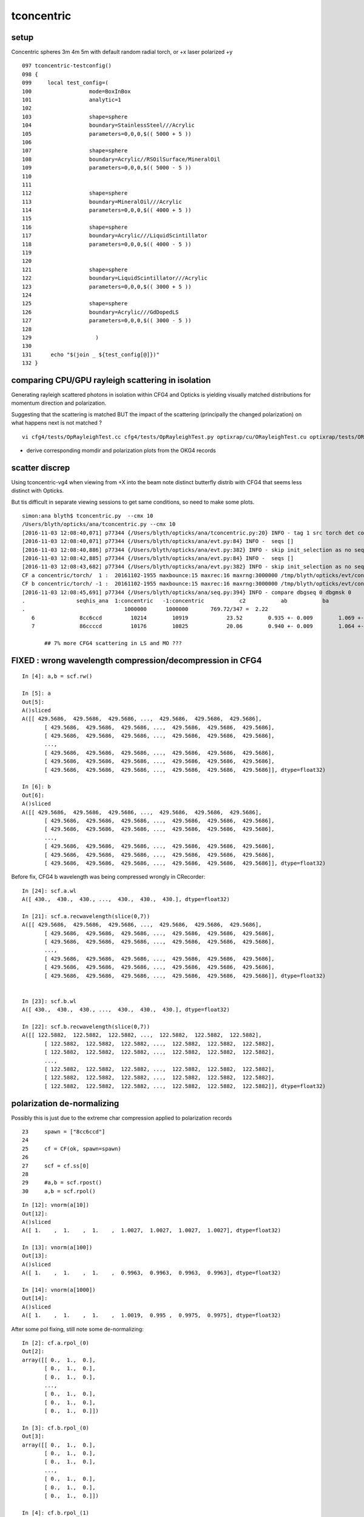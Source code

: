 tconcentric
==============

setup
---------

Concentric spheres 3m 4m 5m  with default random radial torch, or +x laser polarized +y

::

    097 tconcentric-testconfig()
    098 {
    099     local test_config=(
    100                  mode=BoxInBox
    101                  analytic=1
    102 
    103                  shape=sphere
    104                  boundary=StainlessSteel///Acrylic
    105                  parameters=0,0,0,$(( 5000 + 5 ))
    106 
    107                  shape=sphere
    108                  boundary=Acrylic//RSOilSurface/MineralOil
    109                  parameters=0,0,0,$(( 5000 - 5 ))
    110 
    111 
    112                  shape=sphere
    113                  boundary=MineralOil///Acrylic
    114                  parameters=0,0,0,$(( 4000 + 5 ))
    115 
    116                  shape=sphere
    117                  boundary=Acrylic///LiquidScintillator
    118                  parameters=0,0,0,$(( 4000 - 5 ))
    119 
    120 
    121                  shape=sphere
    122                  boundary=LiquidScintillator///Acrylic
    123                  parameters=0,0,0,$(( 3000 + 5 ))
    124 
    125                  shape=sphere
    126                  boundary=Acrylic///GdDopedLS
    127                  parameters=0,0,0,$(( 3000 - 5 ))
    128 
    129                    )
    130 
    131      echo "$(join _ ${test_config[@]})" 
    132 }




comparing CPU/GPU rayleigh scattering in isolation
----------------------------------------------------

Generating rayleigh scattered photons in isolation within CFG4 and Opticks 
is yielding visually matched distributions for momentum direction and polarization.

Suggesting that the scattering is matched BUT the impact of the scattering 
(principally the changed polarization) on what happens next is not matched ?

::
  
   vi cfg4/tests/OpRayleighTest.cc cfg4/tests/OpRayleighTest.py optixrap/cu/ORayleighTest.cu optixrap/tests/ORayleighTest.cc


* derive corresponding momdir and polarization plots from the OKG4 records 





scatter discrep
-----------------

Using tconcentric-vg4 when viewing from +X into the beam note 
distinct butterfly distrib with CFG4 that seems less distinct with Opticks.

.. image:: tconcentric_cfg4_butterfly_8cc6ccd_view_x_pol_y_half.png

But tis difficult in separate viewing sessions to get same conditions, so
need to make some plots.


::

    simon:ana blyth$ tconcentric.py  --cmx 10
    /Users/blyth/opticks/ana/tconcentric.py --cmx 10
    [2016-11-03 12:08:40,071] p77344 {/Users/blyth/opticks/ana/tconcentric.py:20} INFO - tag 1 src torch det concentric c2max 2.0  
    [2016-11-03 12:08:40,071] p77344 {/Users/blyth/opticks/ana/evt.py:84} INFO -  seqs [] 
    [2016-11-03 12:08:40,886] p77344 {/Users/blyth/opticks/ana/evt.py:382} INFO - skip init_selection as no seqs
    [2016-11-03 12:08:42,885] p77344 {/Users/blyth/opticks/ana/evt.py:84} INFO -  seqs [] 
    [2016-11-03 12:08:43,682] p77344 {/Users/blyth/opticks/ana/evt.py:382} INFO - skip init_selection as no seqs
    CF a concentric/torch/  1 :  20161102-1955 maxbounce:15 maxrec:16 maxrng:3000000 /tmp/blyth/opticks/evt/concentric/torch/1/fdom.npy 
    CF b concentric/torch/ -1 :  20161102-1955 maxbounce:15 maxrec:16 maxrng:3000000 /tmp/blyth/opticks/evt/concentric/torch/-1/fdom.npy 
    [2016-11-03 12:08:45,691] p77344 {/Users/blyth/opticks/ana/seq.py:394} INFO - compare dbgseq 0 dbgmsk 0 
    .                seqhis_ana  1:concentric   -1:concentric           c2           ab           ba 
    .                               1000000      1000000       769.72/347 =  2.22 
       6              8cc6ccd         10214        10919            23.52        0.935 +- 0.009        1.069 +- 0.010  [7 ] TO BT BT SC BT BT SA
       7              86ccccd         10176        10825            20.06        0.940 +- 0.009        1.064 +- 0.010  [7 ] TO BT BT BT BT SC SA

           ## 7% more CFG4 scattering in LS and MO ???   





FIXED : wrong wavelength compression/decompression in CFG4 
--------------------------------------------------------------

::

    In [4]: a,b = scf.rw()

    In [5]: a
    Out[5]: 
    A()sliced
    A([[ 429.5686,  429.5686,  429.5686, ...,  429.5686,  429.5686,  429.5686],
           [ 429.5686,  429.5686,  429.5686, ...,  429.5686,  429.5686,  429.5686],
           [ 429.5686,  429.5686,  429.5686, ...,  429.5686,  429.5686,  429.5686],
           ..., 
           [ 429.5686,  429.5686,  429.5686, ...,  429.5686,  429.5686,  429.5686],
           [ 429.5686,  429.5686,  429.5686, ...,  429.5686,  429.5686,  429.5686],
           [ 429.5686,  429.5686,  429.5686, ...,  429.5686,  429.5686,  429.5686]], dtype=float32)

    In [6]: b
    Out[6]: 
    A()sliced
    A([[ 429.5686,  429.5686,  429.5686, ...,  429.5686,  429.5686,  429.5686],
           [ 429.5686,  429.5686,  429.5686, ...,  429.5686,  429.5686,  429.5686],
           [ 429.5686,  429.5686,  429.5686, ...,  429.5686,  429.5686,  429.5686],
           ..., 
           [ 429.5686,  429.5686,  429.5686, ...,  429.5686,  429.5686,  429.5686],
           [ 429.5686,  429.5686,  429.5686, ...,  429.5686,  429.5686,  429.5686],
           [ 429.5686,  429.5686,  429.5686, ...,  429.5686,  429.5686,  429.5686]], dtype=float32)


Before fix, CFG4 b wavelength was being compressed wrongly in CRecorder::

    In [24]: scf.a.wl
    A([ 430.,  430.,  430., ...,  430.,  430.,  430.], dtype=float32)

    In [21]: scf.a.recwavelength(slice(0,7))
    A([[ 429.5686,  429.5686,  429.5686, ...,  429.5686,  429.5686,  429.5686],
           [ 429.5686,  429.5686,  429.5686, ...,  429.5686,  429.5686,  429.5686],
           [ 429.5686,  429.5686,  429.5686, ...,  429.5686,  429.5686,  429.5686],
           ..., 
           [ 429.5686,  429.5686,  429.5686, ...,  429.5686,  429.5686,  429.5686],
           [ 429.5686,  429.5686,  429.5686, ...,  429.5686,  429.5686,  429.5686],
           [ 429.5686,  429.5686,  429.5686, ...,  429.5686,  429.5686,  429.5686]], dtype=float32)


    In [23]: scf.b.wl
    A([ 430.,  430.,  430., ...,  430.,  430.,  430.], dtype=float32)

    In [22]: scf.b.recwavelength(slice(0,7))
    A([[ 122.5882,  122.5882,  122.5882, ...,  122.5882,  122.5882,  122.5882],
           [ 122.5882,  122.5882,  122.5882, ...,  122.5882,  122.5882,  122.5882],
           [ 122.5882,  122.5882,  122.5882, ...,  122.5882,  122.5882,  122.5882],
           ..., 
           [ 122.5882,  122.5882,  122.5882, ...,  122.5882,  122.5882,  122.5882],
           [ 122.5882,  122.5882,  122.5882, ...,  122.5882,  122.5882,  122.5882],
           [ 122.5882,  122.5882,  122.5882, ...,  122.5882,  122.5882,  122.5882]], dtype=float32)



polarization de-normalizing 
-----------------------------

Possibly this is just due to the extreme char compression applied to polarization records

::


     23     spawn = ["8cc6ccd"]
     24     
     25     cf = CF(ok, spawn=spawn)
     26     
     27     scf = cf.ss[0]
     28     
     29     #a,b = scf.rpost()
     30     a,b = scf.rpol()


::

    In [12]: vnorm(a[10])
    Out[12]: 
    A()sliced
    A([ 1.    ,  1.    ,  1.    ,  1.0027,  1.0027,  1.0027,  1.0027], dtype=float32)

    In [13]: vnorm(a[100])
    Out[13]: 
    A()sliced
    A([ 1.    ,  1.    ,  1.    ,  0.9963,  0.9963,  0.9963,  0.9963], dtype=float32)

    In [14]: vnorm(a[1000])
    Out[14]: 
    A()sliced
    A([ 1.    ,  1.    ,  1.    ,  1.0019,  0.995 ,  0.9975,  0.9975], dtype=float32)




After some pol fixing, still note some de-normalizing::

    In [2]: cf.a.rpol_(0)
    Out[2]: 
    array([[ 0.,  1.,  0.],
           [ 0.,  1.,  0.],
           [ 0.,  1.,  0.],
           ..., 
           [ 0.,  1.,  0.],
           [ 0.,  1.,  0.],
           [ 0.,  1.,  0.]])

    In [3]: cf.b.rpol_(0)
    Out[3]: 
    array([[ 0.,  1.,  0.],
           [ 0.,  1.,  0.],
           [ 0.,  1.,  0.],
           ..., 
           [ 0.,  1.,  0.],
           [ 0.,  1.,  0.],
           [ 0.,  1.,  0.]])

    In [4]: cf.b.rpol_(1)
    Out[4]: 
    array([[ 0.    ,  1.    ,  0.    ],
           [ 0.    ,  1.    ,  0.    ],
           [ 0.    ,  1.    ,  0.    ],
           ..., 
           [ 0.    ,  1.    ,  0.    ],
           [ 0.7244, -0.5748,  0.3858],
           [-0.8189, -0.5669,  0.0787]])

    In [5]: cf.a.rpol_(1)
    Out[5]: 
    array([[ 0.    ,  1.    ,  0.    ],
           [ 0.    ,  1.    ,  0.    ],
           [ 0.0551,  1.    ,  0.0315],
           ..., 
           [ 0.    ,  1.    ,  0.    ],
           [ 0.    ,  1.    ,  0.    ],
           [ 0.    ,  1.    ,  0.    ]])



viz
-------

::

    2016-10-31 20:46:50.716 INFO  [460591] [CRunAction::BeginOfRunAction@19] CRunAction::BeginOfRunAction count 1
    2016-10-31 20:46:50.716 INFO  [460591] [CTorchSource::GeneratePrimaryVertex@268] CTorchSource::GeneratePrimaryVertex typeName sphere modeString  position 0.0000,0.0000,0.0000 direction 0.0000,0.0000,1.0000 polarization 0.0000,0.0000,0.0000 radius 0 wavelength 430 time 0.1 polarization 0.0000,0.0000,0.0000 num 10000


* Polarization viz looks different in g4 and ok.
* Probably default G4 is random pol, and Opticks is some adhoc distrib... need to arrange these to match.


truncation control
-------------------

::

    409    char bouncemax[128];
    410    snprintf(bouncemax,128,
    411 "Maximum number of boundary bounces, 0:prevents any propagation leaving generated photons"
    412 "Default %d ", m_bouncemax);
    413    m_desc.add_options()
    414        ("bouncemax,b",  boost::program_options::value<int>(&m_bouncemax), bouncemax );
    415 
    416 
    417    // keeping bouncemax one less than recordmax is advantageous 
    418    // as bookeeping is then consistent between the photons and the records 
    419    // as this avoiding truncation of the records
    420 
    421    char recordmax[128];
    422    snprintf(recordmax,128,
    423 "Maximum number of photon step records per photon, 1:to minimize without breaking machinery. Default %d ", m_recordmax);
    424    m_desc.add_options()
    425        ("recordmax,r",  boost::program_options::value<int>(&m_recordmax), recordmax );
    426 



pflags inconsistency
------------------------

::

    In [1]: cf.a.pflags
    A([6272, 6272, 6304, ..., 6272, 6272, 6152], dtype=uint32)

    In [2]: cf.a.pflags2
    A([6272, 6272, 6304, ..., 6272, 6272, 6152], dtype=uint64)

    In [3]: np.all( cf.a.pflags == cf.a.pflags2 )
    A(True, dtype=bool)

    In [4]: np.all( cf.b.pflags == cf.b.pflags2 )
    A(False, dtype=bool)

    In [5]: cf.b.pflags
    A([6272, 6272, 4104, ..., 6272, 6272, 6272], dtype=uint32)

    In [6]: cf.b.pflags2
    A([6272, 6272, 4104, ..., 6272, 6272, 6272], dtype=uint64)

    In [8]: np.where(cf.b.pflags != cf.b.pflags2)
    Out[8]: 
    (array([  9293,  10417,  38703,  40531,  47866,  66511,  74056,  90889,  98124, 103790, 111520, 116997, 135801, 139493, 143921, 150541, 151219, 164255, 170259, 171262, 177002, 194160, 203513, 214671,
           220551, 224903, 229273, 253992, 258138, 263355, 266127, 266186, 268319, 271286, 277796, 281298, 288618, 291006, 292897, 296337, 314518, 320768, 327006, 351412, 354076, 358256, 390495, 390733,
           409293, 440796, 466268, 481324, 487080, 500494, 510353, 514529, 533494, 543191, 543762, 546128, 556228, 608587, 614032, 621449, 622235, 628030, 651722, 653140, 655326, 675203, 683446, 684549,
           692990, 708189, 712979, 727854, 731511, 734173, 750190, 752983, 754708, 755547, 762979, 772864, 803011, 808268, 823787, 826555, 826808, 841612, 846686, 853481, 858163, 870089, 873611, 873845,
           879960, 889659, 890908, 896371, 897459, 915381, 918676, 922042, 928606, 944816, 946072, 946257, 948055, 953226, 953905, 984992, 986098, 999950]),)

    In [9]: np.where(cf.b.pflags != cf.b.pflags2)[0].shape
    Out[9]: (114,)




FIXED Longstanding pflags issue
-----------------------------------

Rejoining in cfg4/CRecorder::RecordStepPoint was not scrubbing the AB in the mask on REjoining.

::

      .              pflags_ana  1:concentric   -1:concentric           c2           ab           ba 
                                    1000000      1000000     97516.50/48 = 2031.59 
       0                 1880        669935       670652             0.38        0.999 +- 0.001        1.001 +- 0.001  [3 ] TO|BT|SA
       1                 1008         83950        84177             0.31        0.997 +- 0.003        1.003 +- 0.003  [2 ] TO|AB
       2                 18a0         79964        80219             0.41        0.997 +- 0.004        1.003 +- 0.004  [4 ] TO|BT|SA|SC
       3                 1808         54175        54292             0.13        0.998 +- 0.004        1.002 +- 0.004  [3 ] TO|BT|AB
       4                 1890         38518            0         38518.00        0.000 +- 0.000        0.000 +- 0.000  [4 ] TO|BT|SA|RE
       5                 1898             0        37550         37550.00        0.000 +- 0.000        0.000 +- 0.000  [5 ] TO|BT|SA|RE|AB
       6                 1980         17805        17746             0.10        1.003 +- 0.008        0.997 +- 0.007  [4 ] TO|BT|DR|SA
       7                 1828          8738         8816             0.35        0.991 +- 0.011        1.009 +- 0.011  [4 ] TO|BT|SC|AB
       8                 1018          8204         7928             4.72        1.035 +- 0.011        0.966 +- 0.011  [3 ] TO|RE|AB
       9                 18b0          7928            0          7928.00        0.000 +- 0.000        0.000 +- 0.000  [5 ] TO|BT|SA|SC|RE
      10                 18b8             0         7780          7780.00        0.000 +- 0.000        0.000 +- 0.000  [6 ] TO|BT|SA|SC|RE|AB
      11                 1818          6024         6081             0.27        0.991 +- 0.013        1.009 +- 0.013  [4 ] TO|BT|RE|AB
      12                 1908          5426         5491             0.39        0.988 +- 0.013        1.012 +- 0.014  [4 ] TO|BT|DR|AB
      13                 1028          5063         5064             0.00        1.000 +- 0.014        1.000 +- 0.014  [3 ] TO|SC|AB
      14                 19a0          4924         4960             0.13        0.993 +- 0.014        1.007 +- 0.014  [5 ] TO|BT|DR|SA|SC
      15                 1838          1525         1706            10.14        0.894 +- 0.023        1.119 +- 0.027  [5 ] TO|BT|SC|RE|AB
      16                 1990          1506            0          1506.00        0.000 +- 0.000        0.000 +- 0.000  [5 ] TO|BT|DR|SA|RE
      17                 1998             0         1408          1408.00        0.000 +- 0.000        0.000 +- 0.000  [6 ] TO|BT|DR|SA|RE|AB
      18                 1928          1062         1092             0.42        0.973 +- 0.030        1.028 +- 0.031  [5 ] TO|BT|DR|SC|AB
      19                 1918           619         1057           114.47        0.586 +- 0.024        1.708 +- 0.053  [5 ] TO|BT|DR|RE|AB
                                    1000000      1000000     97516.50/48 = 2031.59 


After rejoin scrubbing AB fix, some issues remain::

      .              pflags_ana  1:concentric   -1:concentric           c2           ab           ba 
                                    1000000      1000000       244.01/43 =  5.67 
       0                 1880        669935       670652             0.38        0.999 +- 0.001        1.001 +- 0.001  [3 ] TO|BT|SA
       1                 1008         83950        84177             0.31        0.997 +- 0.003        1.003 +- 0.003  [2 ] TO|AB
       2                 18a0         79964        80219             0.41        0.997 +- 0.004        1.003 +- 0.004  [4 ] TO|BT|SA|SC
       3                 1808         54175        54292             0.13        0.998 +- 0.004        1.002 +- 0.004  [3 ] TO|BT|AB
       4                 1890         38518        37550            12.32        1.026 +- 0.005        0.975 +- 0.005  [4 ] TO|BT|SA|RE
       5                 1980         17805        17746             0.10        1.003 +- 0.008        0.997 +- 0.007  [4 ] TO|BT|DR|SA
       6                 1828          8738         8816             0.35        0.991 +- 0.011        1.009 +- 0.011  [4 ] TO|BT|SC|AB
       7                 1018          8204         7928             4.72        1.035 +- 0.011        0.966 +- 0.011  [3 ] TO|RE|AB
       8                 18b0          7928         7780             1.39        1.019 +- 0.011        0.981 +- 0.011  [5 ] TO|BT|SA|SC|RE
       9                 1818          6024         6059             0.10        0.994 +- 0.013        1.006 +- 0.013  [4 ] TO|BT|RE|AB
      10                 1908          5426         5491             0.39        0.988 +- 0.013        1.012 +- 0.014  [4 ] TO|BT|DR|AB
      11                 1028          5063         5064             0.00        1.000 +- 0.014        1.000 +- 0.014  [3 ] TO|SC|AB
      12                 19a0          4924         4960             0.13        0.993 +- 0.014        1.007 +- 0.014  [5 ] TO|BT|DR|SA|SC
      13                 1838          1525         1462             1.33        1.043 +- 0.027        0.959 +- 0.025  [5 ] TO|BT|SC|RE|AB
      14                 1990          1506         1408             3.30        1.070 +- 0.028        0.935 +- 0.025  [5 ] TO|BT|DR|SA|RE
      15                 1928          1062         1092             0.42        0.973 +- 0.030        1.028 +- 0.031  [5 ] TO|BT|DR|SC|AB
      16                 1038           786          779             0.03        1.009 +- 0.036        0.991 +- 0.036  [4 ] TO|SC|RE|AB
      17                 1920           775          759             0.17        1.021 +- 0.037        0.979 +- 0.036  [4 ] TO|BT|DR|SC
      18                 1918           619          638             0.29        0.970 +- 0.039        1.031 +- 0.041  [5 ] TO|BT|DR|RE|AB
      19                 1910           482          419             4.41        1.150 +- 0.052        0.869 +- 0.042  [4 ] TO|BT|DR|RE
      20                 1930           455          412             2.13        1.104 +- 0.052        0.905 +- 0.045  [5 ] TO|BT|DR|SC|RE
      21                 1830           365          245            23.61        1.490 +- 0.078        0.671 +- 0.043  [4 ] TO|BT|SC|RE
      22                 19b0           301          300             0.00        1.003 +- 0.058        0.997 +- 0.058  [6 ] TO|BT|DR|SA|SC|RE
      23                 1ca0           213          263             5.25        0.810 +- 0.055        1.235 +- 0.076  [5 ] TO|BT|BR|SA|SC
      24                 1d80           204          166             3.90        1.229 +- 0.086        0.814 +- 0.063  [5 ] TO|BT|BR|DR|SA
      25                 1900           192          183             0.22        1.049 +- 0.076        0.953 +- 0.070  [3 ] TO|BT|DR
      26                 1820           170          136             3.78        1.250 +- 0.096        0.800 +- 0.069  [3 ] TO|BT|SC
      27                 1938           131          148             1.04        0.885 +- 0.077        1.130 +- 0.093  [6 ] TO|BT|DR|SC|RE|AB
      28                 1c20            95          119             2.69        0.798 +- 0.082        1.253 +- 0.115  [4 ] TO|BT|BR|SC
      29                 1c28            53          101            14.96        0.525 +- 0.072        1.906 +- 0.190  [5 ] TO|BT|BR|SC|AB

      30  ###            1888             0          100           100.00        0.000 +- 0.000        0.000 +- 0.000  [4 ] TO|BT|SA|AB
          ### BOTH SA and AB in same photon mask is impossible, as SA and AB both terminate .. 
          ### some bug here

      31                 1c90            66           82             1.73        0.805 +- 0.099        1.242 +- 0.137  [5 ] TO|BT|BR|SA|RE
      32                 1cb0            48           55             0.48        0.873 +- 0.126        1.146 +- 0.155  [6 ] TO|BT|BR|SA|SC|RE
      33                 1c10            39           52             1.86        0.750 +- 0.120        1.333 +- 0.185  [4 ] TO|BT|BR|RE
      34  ###            1c80             0           48            48.00        0.000 +- 0.000        0.000 +- 0.000  [4 ] TO|BT|BR|SA
      35                 1da0            42           46             0.18        0.913 +- 0.141        1.095 +- 0.161  [6 ] TO|BT|BR|DR|SA|SC
      36                 1c18            35           31             0.24        1.129 +- 0.191        0.886 +- 0.159  [5 ] TO|BT|BR|RE|AB


Selecting just the seq that correspond to the funny mask, find no corresponding seq.  Bug in mask ? 

::

    simon:opticks blyth$ tconcentric.py --dbgmskhis 0x1888 --lmx 1000
    /Users/blyth/opticks/ana/tconcentric.py --dbgmskhis 0x1888 --lmx 1000
    [2016-11-02 17:26:48,469] p69790 {/Users/blyth/opticks/ana/tconcentric.py:24} INFO - tag 1 src torch det concentric c2max 2.0  
    [2016-11-02 17:26:48,469] p69790 {/Users/blyth/opticks/ana/evt.py:87} INFO -  dbgseqhis 0 dbgmskhis 1888 dbgseqmat 0 dbgmskmat 0 
    [2016-11-02 17:26:51,110] p69790 {/Users/blyth/opticks/ana/evt.py:87} INFO -  dbgseqhis 0 dbgmskhis 1888 dbgseqmat 0 dbgmskmat 0 
    CF a concentric/torch/  1 :  20161102-1517 maxbounce:15 maxrec:16 maxrng:3000000 /tmp/blyth/opticks/evt/concentric/torch/1/fdom.npy 
    CF b concentric/torch/ -1 :  20161102-1517 maxbounce:15 maxrec:16 maxrng:3000000 /tmp/blyth/opticks/evt/concentric/torch/-1/fdom.npy 
    [2016-11-02 17:26:53,710] p69790 {/Users/blyth/opticks/ana/seq.py:361} INFO - compare dbgseq 0 dbgmsk 1888 
    .                seqhis_ana  1:concentric   -1:concentric           c2           ab           ba 
    .                               1000000      1000000       706.24/348 =  2.03 
    .                               1000000      1000000       706.24/348 =  2.03 
    [2016-11-02 17:26:53,787] p69790 {/Users/blyth/opticks/ana/seq.py:361} INFO - compare dbgseq 1888 dbgmsk 0 
    .                pflags_ana  1:concentric   -1:concentric           c2           ab           ba 
    .                               1000000      1000000       244.01/43 =  5.67 
      30                 1888             0          100           100.00        0.000 +- 0.000        0.000 +- 0.000  [4 ] TO|BT|SA|AB
      50                 18a8             0            5             0.00        0.000 +- 0.000        0.000 +- 0.000  [5 ] TO|BT|SA|SC|AB
      52                 1c98             0            3             0.00        0.000 +- 0.000        0.000 +- 0.000  [6 ] TO|BT|BR|SA|RE|AB
      53                 1988             0            2             0.00        0.000 +- 0.000        0.000 +- 0.000  [5 ] TO|BT|DR|SA|AB
      55                 19a8             0            1             0.00        0.000 +- 0.000        0.000 +- 0.000  [6 ] TO|BT|DR|SA|SC|AB
      56                 1c88             0            1             0.00        0.000 +- 0.000        0.000 +- 0.000  [5 ] TO|BT|BR|SA|AB
    .                               1000000      1000000       244.01/43 =  5.67 





FIXED : Opticks not doing "TO BT BT BT BR .." by polz correction
--------------------------------------------------------------------

* no "internal" reflection in the acrylic just prior to MO in Opticks ?  
* was caused by unnormalized polz with laser source in Opticks

::

      Gd/Ac/LS/Ac/MO

Dump only lines starting "TO BT BT BT BR"::

    simon:optickscore blyth$ tconcentric.py --dbgseqhis bcccd
    /Users/blyth/opticks/ana/tconcentric.py --dbgseqhis bcccd
    [2016-11-02 13:47:51,381] p68110 {/Users/blyth/opticks/ana/tconcentric.py:24} INFO - tag 1 src torch det concentric c2max 2.0  
    CF a concentric/torch/  1 :  20161102-1256 maxbounce:15 maxrec:16 maxrng:3000000 /tmp/blyth/opticks/evt/concentric/torch/1/fdom.npy 
    CF b concentric/torch/ -1 :  20161102-1256 maxbounce:15 maxrec:16 maxrng:3000000 /tmp/blyth/opticks/evt/concentric/torch/-1/fdom.npy 
                     seqhis_ana  1:concentric   -1:concentric           c2           ab           ba 
                                    1000000      1000000       706.24/348 =  2.03 
     200        8cccccccbcccd             0           44            44.00        0.000 +- 0.000        0.000 +- 0.000  [13] TO BT BT BT BR BT BT BT BT BT BT BT SA
     466            4cccbcccd             0           11             0.00        0.000 +- 0.000        0.000 +- 0.000  [9 ] TO BT BT BT BR BT BT BT AB
     796       8cccc6cccbcccd             0            5             0.00        0.000 +- 0.000        0.000 +- 0.000  [14] TO BT BT BT BR BT BT BT SC BT BT BT BT SA
    1052           45cccbcccd             0            3             0.00        0.000 +- 0.000        0.000 +- 0.000  [10] TO BT BT BT BR BT BT BT RE AB
    1176       8cccc5cccbcccd             0            3             0.00        0.000 +- 0.000        0.000 +- 0.000  [14] TO BT BT BT BR BT BT BT RE BT BT BT BT SA
    2198       89cccccccbcccd             0            1             0.00        0.000 +- 0.000        0.000 +- 0.000  [14] TO BT BT BT BR BT BT BT BT BT BT BT DR SA
    2225         4cc6cccbcccd             0            1             0.00        0.000 +- 0.000        0.000 +- 0.000  [12] TO BT BT BT BR BT BT BT SC BT BT AB
    2474     ccc55cc5cccbcccd             0            1             0.00        0.000 +- 0.000        0.000 +- 0.000  [16] TO BT BT BT BR BT BT BT RE BT BT RE RE BT BT BT
    2521          466cccbcccd             0            1             0.00        0.000 +- 0.000        0.000 +- 0.000  [11] TO BT BT BT BR BT BT BT SC SC AB
    2812           46cccbcccd             0            1             0.00        0.000 +- 0.000        0.000 +- 0.000  [10] TO BT BT BT BR BT BT BT SC AB
    2961      86cccc5cccbcccd             0            1             0.00        0.000 +- 0.000        0.000 +- 0.000  [15] TO BT BT BT BR BT BT BT RE BT BT BT BT SC SA
    2995        4cccccccbcccd             0            1             0.00        0.000 +- 0.000        0.000 +- 0.000  [13] TO BT BT BT BR BT BT BT BT BT BT BT AB
    3244      8cccc55cccbcccd             0            1             0.00        0.000 +- 0.000        0.000 +- 0.000  [15] TO BT BT BT BR BT BT BT RE RE BT BT BT BT SA
    3330     cccc5555cccbcccd             0            1             0.00        0.000 +- 0.000        0.000 +- 0.000  [16] TO BT BT BT BR BT BT BT RE RE RE RE BT BT BT BT
    3798     89cccccc55cbcccd             0            1             0.00        0.000 +- 0.000        0.000 +- 0.000  [16] TO BT BT BT BR BT RE RE BT BT BT BT BT BT DR SA
    3954       8cccccc5cbcccd             0            1             0.00        0.000 +- 0.000        0.000 +- 0.000  [14] TO BT BT BT BR BT RE BT BT BT BT BT BT SA
    4056      8cc56cccccbcccd             0            1             0.00        0.000 +- 0.000        0.000 +- 0.000  [15] TO BT BT BT BR BT BT BT BT BT SC RE BT BT SA
    4165           8cc5cbcccd             0            1             0.00        0.000 +- 0.000        0.000 +- 0.000  [10] TO BT BT BT BR BT RE BT BT SA
    4178     8cccc555cccbcccd             0            1             0.00        0.000 +- 0.000        0.000 +- 0.000  [16] TO BT BT BT BR BT BT BT RE RE RE BT BT BT BT SA
    4526          456cccbcccd             0            1             0.00        0.000 +- 0.000        0.000 +- 0.000  [11] TO BT BT BT BR BT BT BT SC RE AB
                                    1000000      1000000       706.24/348 =  2.03 


After polarization "alignment" this issue if fixed::

    simon:opticks blyth$ tconcentric.py --dbgseqhis bcccd
    /Users/blyth/opticks/ana/tconcentric.py --dbgseqhis bcccd
    [2016-11-03 11:54:11,979] p77243 {/Users/blyth/opticks/ana/tconcentric.py:20} INFO - tag 1 src torch det concentric c2max 2.0  
    [2016-11-03 11:54:11,979] p77243 {/Users/blyth/opticks/ana/evt.py:84} INFO -  seqs [] 
    [2016-11-03 11:54:12,750] p77243 {/Users/blyth/opticks/ana/evt.py:382} INFO - skip init_selection as no seqs
    [2016-11-03 11:54:14,720] p77243 {/Users/blyth/opticks/ana/evt.py:84} INFO -  seqs [] 
    [2016-11-03 11:54:15,476] p77243 {/Users/blyth/opticks/ana/evt.py:382} INFO - skip init_selection as no seqs
    CF a concentric/torch/  1 :  20161102-1955 maxbounce:15 maxrec:16 maxrng:3000000 /tmp/blyth/opticks/evt/concentric/torch/1/fdom.npy 
    CF b concentric/torch/ -1 :  20161102-1955 maxbounce:15 maxrec:16 maxrng:3000000 /tmp/blyth/opticks/evt/concentric/torch/-1/fdom.npy 
    [2016-11-03 11:54:17,458] p77243 {/Users/blyth/opticks/ana/seq.py:394} INFO - compare dbgseq bcccd dbgmsk 0 
    .                seqhis_ana  1:concentric   -1:concentric           c2           ab           ba 
    .                               1000000      1000000       769.72/347 =  2.22 
     190        8cccccccbcccd            46           44             0.04        1.045 +- 0.154        0.957 +- 0.144  [13] TO BT BT BT BR BT BT BT BT BT BT BT SA
     463            4cccbcccd             6           11             0.00        0.545 +- 0.223        1.833 +- 0.553  [9 ] TO BT BT BT BR BT BT BT AB
     637       8cccc6cccbcccd             7            5             0.00        1.400 +- 0.529        0.714 +- 0.319  [14] TO BT BT BT BR BT BT BT SC BT BT BT BT SA
     844              4cbcccd             4            0             0.00        0.000 +- 0.000        0.000 +- 0.000  [7 ] TO BT BT BT BR BT AB
     903        4cccccccbcccd             4            1             0.00        4.000 +- 2.000        0.250 +- 0.250  [13] TO BT BT BT BR BT BT BT BT BT BT BT AB
    1056           45cccbcccd             2            3             0.00        0.667 +- 0.471        1.500 +- 0.866  [10] TO BT BT BT BR BT BT BT RE AB
    1178       8cccc5cccbcccd             3            3             0.00        1.000 +- 0.577        1.000 +- 0.577  [14] TO BT BT BT BR BT BT BT RE BT BT BT BT SA
    1542      8cccc56cccbcccd             2            0             0.00        0.000 +- 0.000        0.000 +- 0.000  [15] TO BT BT BT BR BT BT BT SC RE BT BT BT BT SA
    1584      8cccc55cccbcccd             2            1             0.00        2.000 +- 1.414        0.500 +- 0.500  [15] TO BT BT BT BR BT BT BT RE RE BT BT BT BT SA
    2087     89cccccc55cbcccd             0            1             0.00        0.000 +- 0.000        0.000 +- 0.000  [16] TO BT BT BT BR BT RE RE BT BT BT BT BT BT DR SA
    2156       4cc5cccccbcccd             1            0             0.00        0.000 +- 0.000        0.000 +- 0.000  [14] TO BT BT BT BR BT BT BT BT BT RE BT BT AB
    2218       89cccccccbcccd             0            1             0.00        0.000 +- 0.000        0.000 +- 0.000  [14] TO BT BT BT BR BT BT BT BT BT BT BT DR SA
    2243         4cc6cccbcccd             0            1             0.00        0.000 +- 0.000        0.000 +- 0.000  [12] TO BT BT BT BR BT BT BT SC BT BT AB
    2486     ccc55cc5cccbcccd             0            1             0.00        0.000 +- 0.000        0.000 +- 0.000  [16] TO BT BT BT BR BT BT BT RE BT BT RE RE BT BT BT
    2527       8cccccc6cbcccd             1            0             0.00        0.000 +- 0.000        0.000 +- 0.000  [14] TO BT BT BT BR BT SC BT BT BT BT BT BT SA
    2535          466cccbcccd             1            1             0.00        1.000 +- 1.000        1.000 +- 1.000  [11] TO BT BT BT BR BT BT BT SC SC AB
    2660       86cccccccbcccd             1            0             0.00        0.000 +- 0.000        0.000 +- 0.000  [14] TO BT BT BT BR BT BT BT BT BT BT BT SC SA
    2816           46cccbcccd             1            1             0.00        1.000 +- 1.000        1.000 +- 1.000  [10] TO BT BT BT BR BT BT BT SC AB
    2847      8cccccc55cbcccd             1            0             0.00        0.000 +- 0.000        0.000 +- 0.000  [15] TO BT BT BT BR BT RE RE BT BT BT BT BT BT SA
    2970      86cccc5cccbcccd             0            1             0.00        0.000 +- 0.000        0.000 +- 0.000  [15] TO BT BT BT BR BT BT BT RE BT BT BT BT SC SA
    .                               1000000      1000000       769.72/347 =  2.22 



chi2 biggest contribs
------------------------

::

    simon:ana blyth$ tconcentric.py  --cmx 10
    /Users/blyth/opticks/ana/tconcentric.py --cmx 10
    [2016-11-03 12:08:40,071] p77344 {/Users/blyth/opticks/ana/tconcentric.py:20} INFO - tag 1 src torch det concentric c2max 2.0  
    [2016-11-03 12:08:40,071] p77344 {/Users/blyth/opticks/ana/evt.py:84} INFO -  seqs [] 
    [2016-11-03 12:08:40,886] p77344 {/Users/blyth/opticks/ana/evt.py:382} INFO - skip init_selection as no seqs
    [2016-11-03 12:08:42,885] p77344 {/Users/blyth/opticks/ana/evt.py:84} INFO -  seqs [] 
    [2016-11-03 12:08:43,682] p77344 {/Users/blyth/opticks/ana/evt.py:382} INFO - skip init_selection as no seqs
    CF a concentric/torch/  1 :  20161102-1955 maxbounce:15 maxrec:16 maxrng:3000000 /tmp/blyth/opticks/evt/concentric/torch/1/fdom.npy 
    CF b concentric/torch/ -1 :  20161102-1955 maxbounce:15 maxrec:16 maxrng:3000000 /tmp/blyth/opticks/evt/concentric/torch/-1/fdom.npy 
    [2016-11-03 12:08:45,691] p77344 {/Users/blyth/opticks/ana/seq.py:394} INFO - compare dbgseq 0 dbgmsk 0 
    .                seqhis_ana  1:concentric   -1:concentric           c2           ab           ba 
    .                               1000000      1000000       769.72/347 =  2.22 
       6              8cc6ccd         10214        10919            23.52        0.935 +- 0.009        1.069 +- 0.010  [7 ] TO BT BT SC BT BT SA
       7              86ccccd         10176        10825            20.06        0.940 +- 0.009        1.064 +- 0.010  [7 ] TO BT BT BT BT SC SA

           ## 7% more CFG4 scattering in LS and MO ???   

      15          8cccccc6ccd          3317         2785            46.38        1.191 +- 0.021        0.840 +- 0.016  [11] TO BT BT SC BT BT BT BT BT BT SA
      20          8cccc6ccccd          1544         1805            20.34        0.855 +- 0.022        1.169 +- 0.028  [11] TO BT BT BT BT SC BT BT BT BT SA
      23      8cccccccc6ccccd          1616          998           146.11        1.619 +- 0.040        0.618 +- 0.020  [15] TO BT BT BT BT SC BT BT BT BT BT BT BT BT SA

          ## how did these find 8 boundaries to cross 

      36              46ccccd           728          977            36.36        0.745 +- 0.028        1.342 +- 0.043  [7 ] TO BT BT BT BT SC AB
      49          4cccc6ccccd           407          308            13.71        1.321 +- 0.066        0.757 +- 0.043  [11] TO BT BT BT BT SC BT BT BT BT AB
      82     8cccc6cccc6ccccd           158           98            14.06        1.612 +- 0.128        0.620 +- 0.063  [16] TO BT BT BT BT SC BT BT BT BT SC BT BT BT BT SA
      96     8cccccccc6cccc6d           126           67            18.04        1.881 +- 0.168        0.532 +- 0.065  [16] TO SC BT BT BT BT SC BT BT BT BT BT BT BT BT SA
     147     8cccc5cccc6ccccd            72           36            12.00        2.000 +- 0.236        0.500 +- 0.083  [16] TO BT BT BT BT SC BT BT BT BT RE BT BT BT BT SA
    .
    .     THEY ALL HAVE "SC" 
    .          TODO:Compare distribs especially polz after scattering 
    .
    .
    .                               1000000      1000000       769.72/347 =  2.22 
    [2016-11-03 12:08:45,810] p77344 {/Users/blyth/opticks/ana/seq.py:394} INFO - compare dbgseq 0 dbgmsk 0 
    .                pflags_ana  1:concentric   -1:concentric           c2           ab           ba 
    .                               1000000      1000000       184.12/44 =  4.18 
       4                 1890         38518        37550            12.32        1.026 +- 0.005        0.975 +- 0.005  [4 ] TO|BT|SA|RE
      21                 1830           352          245            19.18        1.437 +- 0.077        0.696 +- 0.044  [4 ] TO|BT|SC|RE
      30                 1888             0          100           100.00        0.000 +- 0.000        0.000 +- 0.000  [4 ] TO|BT|SA|AB
    .                               1000000      1000000       184.12/44 =  4.18 
    [2016-11-03 12:08:45,843] p77344 {/Users/blyth/opticks/ana/seq.py:394} INFO - compare dbgseq 0 dbgmsk 0 
    .                seqmat_ana  1:concentric   -1:concentric           c2           ab           ba 
    .                               1000000      1000000      2381.92/236 = 10.09 
       5              3443231         17781        18510            14.64        0.961 +- 0.007        1.041 +- 0.008  [7 ] Gd Ac LS Ac MO MO Ac
       9      343231323443231          6964         6287            34.59        1.108 +- 0.013        0.903 +- 0.011  [15] Gd Ac LS Ac MO MO Ac LS Ac Gd Ac LS Ac MO Ac
      11          34323132231          4422         3943            27.43        1.121 +- 0.017        0.892 +- 0.014  [11] Gd Ac LS LS Ac Gd Ac LS Ac MO Ac
      12              4443231          3040         3429            23.39        0.887 +- 0.016        1.128 +- 0.019  [7 ] Gd Ac LS Ac MO MO MO
      43     3443231323443231           194          394            68.03        0.492 +- 0.035        2.031 +- 0.102  [16] Gd Ac LS Ac MO MO Ac LS Ac Gd Ac LS Ac MO MO Ac
      50     4443231323443231           299           73           137.30        4.096 +- 0.237        0.244 +- 0.029  [16] Gd Ac LS Ac MO MO Ac LS Ac Gd Ac LS Ac MO MO MO
      61     3323111323443231           181            1           178.02      181.000 +- 13.454       0.006 +- 0.006  [16] Gd Ac LS Ac MO MO Ac LS Ac Gd Gd Gd Ac LS Ac Ac
      67     4323111323443231             0          153           153.00        0.000 +- 0.000        0.000 +- 0.000  [16] Gd Ac LS Ac MO MO Ac LS Ac Gd Gd Gd Ac LS Ac MO
      78     3323132344323111           126            1           123.03      126.000 +- 11.225       0.008 +- 0.008  [16] Gd Gd Gd Ac LS Ac MO MO Ac LS Ac Gd Ac LS Ac Ac
      83     3323113234432311           118            1           115.03      118.000 +- 10.863       0.008 +- 0.008  [16] Gd Gd Ac LS Ac MO MO Ac LS Ac Gd Gd Ac LS Ac Ac
      84     1132231323443231           114           18            69.82        6.333 +- 0.593        0.158 +- 0.037  [16] Gd Ac LS Ac MO MO Ac LS Ac Gd Ac LS LS Ac Gd Gd
      88     4323113234432311             0          109           109.00        0.000 +- 0.000        0.000 +- 0.000  [16] Gd Gd Ac LS Ac MO MO Ac LS Ac Gd Gd Ac LS Ac MO
      89     1132344323443231           108           32            41.26        3.375 +- 0.325        0.296 +- 0.052  [16] Gd Ac LS Ac MO MO Ac LS Ac MO MO Ac LS Ac Gd Gd
     100     3132344323443231             0           96            96.00        0.000 +- 0.000        0.000 +- 0.000  [16] Gd Ac LS Ac MO MO Ac LS Ac MO MO Ac LS Ac Gd Ac
     102     4323132344323111             0           93            93.00        0.000 +- 0.000        0.000 +- 0.000  [16] Gd Gd Gd Ac LS Ac MO MO Ac LS Ac Gd Ac LS Ac MO
     105     1132344323132231            84           12            54.00        7.000 +- 0.764        0.143 +- 0.041  [16] Gd Ac LS LS Ac Gd Ac LS Ac MO MO Ac LS Ac Gd Gd
     113     3132231323443231             0           76            76.00        0.000 +- 0.000        0.000 +- 0.000  [16] Gd Ac LS Ac MO MO Ac LS Ac Gd Ac LS LS Ac Gd Ac
     114     2332332332332231             0           75            75.00        0.000 +- 0.000        0.000 +- 0.000  [16] Gd Ac LS LS Ac Ac LS Ac Ac LS Ac Ac LS Ac Ac LS
     126     3322311323443231            60            0            60.00        0.000 +- 0.000        0.000 +- 0.000  [16] Gd Ac LS Ac MO MO Ac LS Ac Gd Gd Ac LS LS Ac Ac
     127     3332332332332231            56            1            53.07       56.000 +- 7.483        0.018 +- 0.018  [16] Gd Ac LS LS Ac Ac LS Ac Ac LS Ac Ac LS Ac Ac Ac
    .                               1000000      1000000      2381.92/236 = 10.09 
    [2016-11-03 12:08:45,892] p77344 {/Users/blyth/opticks/ana/evt.py:502} WARNING - missing a_ana hflags_ana 
    simon:ana blyth$ 






dbgzero lines
-------------------

seqmat truncation discrep, lots of zeros in tail
~~~~~~~~~~~~~~~~~~~~~~~~~~~~~~~~~~~~~~~~~~~~~~~~~~~~~

Need way to crossref from a seqmat to corresponding seqhis for debugging these..

::

    tconcentric.py  --lmx 1000 --dbgzero

    [2016-11-03 12:00:50,591] p77254 {/Users/blyth/opticks/ana/seq.py:394} INFO - compare dbgseq 0 dbgmsk 0 
    .                seqmat_ana  1:concentric   -1:concentric           c2           ab           ba 
    .                               1000000      1000000      2381.92/236 = 10.09 
      67     4323111323443231             0          153           153.00        0.000 +- 0.000        0.000 +- 0.000  [16] Gd Ac LS Ac MO MO Ac LS Ac Gd Gd Gd Ac LS Ac MO
      88     4323113234432311             0          109           109.00        0.000 +- 0.000        0.000 +- 0.000  [16] Gd Gd Ac LS Ac MO MO Ac LS Ac Gd Gd Ac LS Ac MO
     100     3132344323443231             0           96            96.00        0.000 +- 0.000        0.000 +- 0.000  [16] Gd Ac LS Ac MO MO Ac LS Ac MO MO Ac LS Ac Gd Ac
     102     4323132344323111             0           93            93.00        0.000 +- 0.000        0.000 +- 0.000  [16] Gd Gd Gd Ac LS Ac MO MO Ac LS Ac Gd Ac LS Ac MO
     113     3132231323443231             0           76            76.00        0.000 +- 0.000        0.000 +- 0.000  [16] Gd Ac LS Ac MO MO Ac LS Ac Gd Ac LS LS Ac Gd Ac
     114     2332332332332231             0           75            75.00        0.000 +- 0.000        0.000 +- 0.000  [16] Gd Ac LS LS Ac Ac LS Ac Ac LS Ac Ac LS Ac Ac LS
     126     3322311323443231            60            0            60.00        0.000 +- 0.000        0.000 +- 0.000  [16] Gd Ac LS Ac MO MO Ac LS Ac Gd Gd Ac LS LS Ac Ac
     129     3132344323132231             0           56            56.00        0.000 +- 0.000        0.000 +- 0.000  [16] Gd Ac LS LS Ac Gd Ac LS Ac MO MO Ac LS Ac Gd Ac
     144     3322231323443231            45            0            45.00        0.000 +- 0.000        0.000 +- 0.000  [16] Gd Ac LS Ac MO MO Ac LS Ac Gd Ac LS LS LS Ac Ac
     146     4323113234443231             0           44            44.00        0.000 +- 0.000        0.000 +- 0.000  [16] Gd Ac LS Ac MO MO MO Ac LS Ac Gd Gd Ac LS Ac MO
     152     4322311323443231             0           40            40.00        0.000 +- 0.000        0.000 +- 0.000  [16] Gd Ac LS Ac MO MO Ac LS Ac Gd Gd Ac LS LS Ac MO
     157     3231111323443231             0           38            38.00        0.000 +- 0.000        0.000 +- 0.000  [16] Gd Ac LS Ac MO MO Ac LS Ac Gd Gd Gd Gd Ac LS Ac
     158     3323113234432231            37            0            37.00        0.000 +- 0.000        0.000 +- 0.000  [16] Gd Ac LS LS Ac MO MO Ac LS Ac Gd Gd Ac LS Ac Ac
     165     3323113223443231            35            0            35.00        0.000 +- 0.000        0.000 +- 0.000  [16] Gd Ac LS Ac MO MO Ac LS LS Ac Gd Gd Ac LS Ac Ac
     168     3323113234443231            34            0            34.00        0.000 +- 0.000        0.000 +- 0.000  [16] Gd Ac LS Ac MO MO MO Ac LS Ac Gd Gd Ac LS Ac Ac
     170     4323113223443231             0           34            34.00        0.000 +- 0.000        0.000 +- 0.000  [16] Gd Ac LS Ac MO MO Ac LS LS Ac Gd Gd Ac LS Ac MO
     173     4323132344432311             0           33            33.00        0.000 +- 0.000        0.000 +- 0.000  [16] Gd Gd Ac LS Ac MO MO MO Ac LS Ac Gd Ac LS Ac MO
     177     3323132344432311            31            0            31.00        0.000 +- 0.000        0.000 +- 0.000  [16] Gd Gd Ac LS Ac MO MO MO Ac LS Ac Gd Ac LS Ac Ac
     178     3323132223443231            30            0             0.00        0.000 +- 0.000        0.000 +- 0.000  [16] Gd Ac LS Ac MO MO Ac LS LS LS Ac Gd Ac LS Ac Ac
     188     4323132234432311             0           28             0.00        0.000 +- 0.000        0.000 +- 0.000  [16] Gd Gd Ac LS Ac MO MO Ac LS LS Ac Gd Ac LS Ac MO
     192     3323132234432311            27            0             0.00        0.000 +- 0.000        0.000 +- 0.000  [16] Gd Gd Ac LS Ac MO MO Ac LS LS Ac Gd Ac LS Ac Ac
     207     3323443231322311            23            0             0.00        0.000 +- 0.000        0.000 +- 0.000  [16] Gd Gd Ac LS LS Ac Gd Ac LS Ac MO MO Ac LS Ac Ac
     208     4323132344443231             0           23             0.00        0.000 +- 0.000        0.000 +- 0.000  [16] Gd Ac LS Ac MO MO MO MO Ac LS Ac Gd Ac LS Ac MO
     212     4323132223443231             0           23             0.00        0.000 +- 0.000        0.000 +- 0.000  [16] Gd Ac LS Ac MO MO Ac LS LS LS Ac Gd Ac LS Ac MO



pflags
~~~~~~~~

Known impossible pflags issue remains::

    tconcentric.py  --lmx 1000 --dbgzero

    [2016-11-03 12:00:50,558] p77254 {/Users/blyth/opticks/ana/seq.py:394} INFO - compare dbgseq 0 dbgmsk 0 
    .                pflags_ana  1:concentric   -1:concentric           c2           ab           ba 
    .                               1000000      1000000       184.12/44 =  4.18 
      30                 1888             0          100           100.00        0.000 +- 0.000        0.000 +- 0.000  [4 ] TO|BT|SA|AB
      49                 18a8             0            5             0.00        0.000 +- 0.000        0.000 +- 0.000  [5 ] TO|BT|SA|SC|AB
      51                 1db0             4            0             0.00        0.000 +- 0.000        0.000 +- 0.000  [7 ] TO|BT|BR|DR|SA|SC|RE
      52                 1c98             0            3             0.00        0.000 +- 0.000        0.000 +- 0.000  [6 ] TO|BT|BR|SA|RE|AB
      53                 1988             0            2             0.00        0.000 +- 0.000        0.000 +- 0.000  [5 ] TO|BT|DR|SA|AB
      54                 1408             0            2             0.00        0.000 +- 0.000        0.000 +- 0.000  [3 ] TO|BR|AB
      55                 1418             1            0             0.00        0.000 +- 0.000        0.000 +- 0.000  [4 ] TO|BR|RE|AB
      56                 19a8             0            1             0.00        0.000 +- 0.000        0.000 +- 0.000  [6 ] TO|BT|DR|SA|SC|AB
      57                 1c88             0            1             0.00        0.000 +- 0.000        0.000 +- 0.000  [5 ] TO|BT|BR|SA|AB
    .                               1000000      1000000       184.12/44 =  4.18 



FIXED seqhis
~~~~~~~~~~~~~~~

Following polz fix no more discrepant seqhis zeros::

    simon:ana blyth$ tconcentric.py  --lmx 1000 --dbgzero
    /Users/blyth/opticks/ana/tconcentric.py --lmx 1000 --dbgzero
    [2016-11-03 12:00:44,838] p77254 {/Users/blyth/opticks/ana/tconcentric.py:20} INFO - tag 1 src torch det concentric c2max 2.0  
    [2016-11-03 12:00:44,838] p77254 {/Users/blyth/opticks/ana/evt.py:84} INFO -  seqs [] 
    [2016-11-03 12:00:45,662] p77254 {/Users/blyth/opticks/ana/evt.py:382} INFO - skip init_selection as no seqs
    [2016-11-03 12:00:47,620] p77254 {/Users/blyth/opticks/ana/evt.py:84} INFO -  seqs [] 
    [2016-11-03 12:00:48,401] p77254 {/Users/blyth/opticks/ana/evt.py:382} INFO - skip init_selection as no seqs
    CF a concentric/torch/  1 :  20161102-1955 maxbounce:15 maxrec:16 maxrng:3000000 /tmp/blyth/opticks/evt/concentric/torch/1/fdom.npy 
    CF b concentric/torch/ -1 :  20161102-1955 maxbounce:15 maxrec:16 maxrng:3000000 /tmp/blyth/opticks/evt/concentric/torch/-1/fdom.npy 
    [2016-11-03 12:00:50,405] p77254 {/Users/blyth/opticks/ana/seq.py:394} INFO - compare dbgseq 0 dbgmsk 0 
    .                seqhis_ana  1:concentric   -1:concentric           c2           ab           ba 
    .                               1000000      1000000       769.72/347 =  2.22 
     612      8cccc5555cc5ccd             0            7             0.00        0.000 +- 0.000        0.000 +- 0.000  [15] TO BT BT RE BT BT RE RE RE RE BT BT BT BT SA
     626        4cc55cc6ccccd             0            7             0.00        0.000 +- 0.000        0.000 +- 0.000  [13] TO BT BT BT BT SC BT BT RE RE BT BT AB
     630               45656d             7            0             0.00        0.000 +- 0.000        0.000 +- 0.000  [6 ] TO SC RE SC RE AB
     665     cccc5cc6cc9ccccd             0            6             0.00        0.000 +- 0.000        0.000 +- 0.000  [16] TO BT BT BT BT DR BT BT SC BT BT RE BT BT BT BT
     689       8cccc9cccc655d             6            0             0.00        0.000 +- 0.000        0.000 +- 0.000  [14] TO RE RE SC BT BT BT BT DR BT BT BT BT SA
     699         8cc6cc55555d             0            6             0.00        0.000 +- 0.000        0.000 +- 0.000  [12] TO RE RE RE RE RE BT BT SC BT BT SA
     723           4cccc5556d             6            0             0.00        0.000 +- 0.000        0.000 +- 0.000  [10] TO SC RE RE RE BT BT BT BT AB
     747       4555cccc6ccccd             5            0             0.00        0.000 +- 0.000        0.000 +- 0.000  [14] TO BT BT BT BT SC BT BT BT BT RE RE RE AB
     764         4cccccc65ccd             0            5             0.00        0.000 +- 0.000        0.000 +- 0.000  [12] TO BT BT RE SC BT BT BT BT BT BT AB
     783     cccccc6cccc6cc6d             5            0             0.00        0.000 +- 0.000        0.000 +- 0.000  [16] TO SC BT BT SC BT BT BT BT SC BT BT BT BT BT BT



Dump only lines with zero counts, a rich source of bugs::

    simon:optickscore blyth$ tconcentric.py  --lmx 1000 --dbgzero
    /Users/blyth/opticks/ana/tconcentric.py --lmx 1000 --dbgzero
    [2016-11-02 13:41:46,821] p68095 {/Users/blyth/opticks/ana/tconcentric.py:24} INFO - tag 1 src torch det concentric c2max 2.0  
    CF a concentric/torch/  1 :  20161102-1256 maxbounce:15 maxrec:16 maxrng:3000000 /tmp/blyth/opticks/evt/concentric/torch/1/fdom.npy 
    CF b concentric/torch/ -1 :  20161102-1256 maxbounce:15 maxrec:16 maxrng:3000000 /tmp/blyth/opticks/evt/concentric/torch/-1/fdom.npy 
                     seqhis_ana  1:concentric   -1:concentric           c2           ab           ba 
                                    1000000      1000000       706.24/348 =  2.03 
     200        8cccccccbcccd             0           44            44.00        0.000 +- 0.000        0.000 +- 0.000  [13] TO BT BT BT BR BT BT BT BT BT BT BT SA
     466            4cccbcccd             0           11             0.00        0.000 +- 0.000        0.000 +- 0.000  [9 ] TO BT BT BT BR BT BT BT AB
     607      8cccc5555cc5ccd             0            7             0.00        0.000 +- 0.000        0.000 +- 0.000  [15] TO BT BT RE BT BT RE RE RE RE BT BT BT BT SA
     642           4cccc5556d             7            0             0.00        0.000 +- 0.000        0.000 +- 0.000  [10] TO SC RE RE RE BT BT BT BT AB
     660     cccc5cc6cc9ccccd             0            6             0.00        0.000 +- 0.000        0.000 +- 0.000  [16] TO BT BT BT BT DR BT BT SC BT BT RE BT BT BT BT
     689       8cccc9cccc655d             6            0             0.00        0.000 +- 0.000        0.000 +- 0.000  [14] TO RE RE SC BT BT BT BT DR BT BT BT BT SA
     697         8cc6cc55555d             0            6             0.00        0.000 +- 0.000        0.000 +- 0.000  [12] TO RE RE RE RE RE BT BT SC BT BT SA
     734     cc6cccccc96ccccd             5            0             0.00        0.000 +- 0.000        0.000 +- 0.000  [16] TO BT BT BT BT SC DR BT BT BT BT BT BT SC BT BT
     757         4cccccc65ccd             0            5             0.00        0.000 +- 0.000        0.000 +- 0.000  [12] TO BT BT RE SC BT BT BT BT BT BT AB
     796       8cccc6cccbcccd             0            5             0.00        0.000 +- 0.000        0.000 +- 0.000  [14] TO BT BT BT BR BT BT BT SC BT BT BT BT SA
     800             4c555ccd             0            5             0.00        0.000 +- 0.000        0.000 +- 0.000  [8 ] TO BT BT RE RE RE BT AB



remaining discreps by cmx selection
--------------------------------------

::

    23: truncation diff
    200: opticks zero 

    simon:optickscore blyth$ tconcentric.py  --lmx 500 --cmx 5
    /Users/blyth/opticks/ana/tconcentric.py --lmx 500 --cmx 5
    [2016-11-02 13:57:06,819] p68134 {/Users/blyth/opticks/ana/tconcentric.py:24} INFO - tag 1 src torch det concentric c2max 2.0  
    CF a concentric/torch/  1 :  20161102-1256 maxbounce:15 maxrec:16 maxrng:3000000 /tmp/blyth/opticks/evt/concentric/torch/1/fdom.npy 
    CF b concentric/torch/ -1 :  20161102-1256 maxbounce:15 maxrec:16 maxrng:3000000 /tmp/blyth/opticks/evt/concentric/torch/-1/fdom.npy 
                     seqhis_ana  1:concentric   -1:concentric           c2           ab           ba 
                                    1000000      1000000       706.24/348 =  2.03 
       5              8cccc5d         20239        19674             8.00        1.029 +- 0.007        0.972 +- 0.007  [7 ] TO RE BT BT BT BT SA
       6              8cc6ccd         10397        10919            12.78        0.952 +- 0.009        1.050 +- 0.010  [7 ] TO BT BT SC BT BT SA
       7              86ccccd         10160        10825            21.07        0.939 +- 0.009        1.065 +- 0.010  [7 ] TO BT BT BT BT SC SA
      15          8cccccc6ccd          3190         2785            27.45        1.145 +- 0.020        0.873 +- 0.017  [11] TO BT BT SC BT BT BT BT BT BT SA
      20          8cccc6ccccd          1580         1805            14.96        0.875 +- 0.022        1.142 +- 0.027  [11] TO BT BT BT BT SC BT BT BT BT SA
      23      8cccccccc6ccccd          1577          998           130.19        1.580 +- 0.040        0.633 +- 0.020  [15] TO BT BT BT BT SC BT BT BT BT BT BT BT BT SA
      36              46ccccd           788          977            20.24        0.807 +- 0.029        1.240 +- 0.040  [7 ] TO BT BT BT BT SC AB
      51          4cccc6ccccd           384          308             8.35        1.247 +- 0.064        0.802 +- 0.046  [11] TO BT BT BT BT SC BT BT BT BT AB
      72             89cccc5d           234          183             6.24        1.279 +- 0.084        0.782 +- 0.058  [8 ] TO RE BT BT BT BT DR SA
      88     8cccc6cccc6ccccd           143           98             8.40        1.459 +- 0.122        0.685 +- 0.069  [16] TO BT BT BT BT SC BT BT BT BT SC BT BT BT BT SA
      90            8cc55cc5d           136          100             5.49        1.360 +- 0.117        0.735 +- 0.074  [9 ] TO RE BT BT RE RE BT BT SA
      98         8cccc5cc6ccd           122           83             7.42        1.470 +- 0.133        0.680 +- 0.075  [12] TO BT BT SC BT BT RE BT BT BT BT SA
     102            8cccc565d            84          119             6.03        0.706 +- 0.077        1.417 +- 0.130  [9 ] TO RE SC RE BT BT BT BT SA
     105     8cccccccc6cccc6d           116           67            13.12        1.731 +- 0.161        0.578 +- 0.071  [16] TO SC BT BT BT BT SC BT BT BT BT BT BT BT BT SA
     123              8c6cccd            89           60             5.64        1.483 +- 0.157        0.674 +- 0.087  [7 ] TO BT BT BT SC BT SA
     142        4cccccc6ccccd            75           46             6.95        1.630 +- 0.188        0.613 +- 0.090  [13] TO BT BT BT BT SC BT BT BT BT BT BT AB
     157     8cccc5cccc6ccccd            67           36             9.33        1.861 +- 0.227        0.537 +- 0.090  [16] TO BT BT BT BT SC BT BT BT BT RE BT BT BT BT SA
     159         8cccc66ccccd            35           66             9.51        0.530 +- 0.090        1.886 +- 0.232  [12] TO BT BT BT BT SC SC BT BT BT BT SA
     200        8cccccccbcccd             0           44            44.00        0.000 +- 0.000        0.000 +- 0.000  [13] TO BT BT BT BR BT BT BT BT BT BT BT SA
     225           8cccbc5ccd            17           36             6.81        0.472 +- 0.115        2.118 +- 0.353  [10] TO BT BT RE BT BR BT BT BT SA
     236            86cccc56d            17           33             5.12        0.515 +- 0.125        1.941 +- 0.338  [9 ] TO SC RE BT BT BT BT SC SA
     275           4cc6cc6ccd            27           12             5.77        2.250 +- 0.433        0.444 +- 0.128  [10] TO BT BT SC BT BT SC BT BT AB
                                    1000000      1000000       706.24/348 =  2.03 



truncation avoidance trick
----------------------------

Arranging maxbounce to be one less than maxrec avoids much of the truncation discrepancy

::

    simon:optickscore blyth$ tconcentric.py  --lmx 500 
    /Users/blyth/opticks/ana/tconcentric.py --lmx 500
    [2016-11-02 13:37:40,224] p68080 {/Users/blyth/opticks/ana/tconcentric.py:24} INFO - tag 1 src torch det concentric c2max 2.0  
    CF a concentric/torch/  1 :  20161102-1256 maxbounce:15 maxrec:16 maxrng:3000000 /tmp/blyth/opticks/evt/concentric/torch/1/fdom.npy 
    CF b concentric/torch/ -1 :  20161102-1256 maxbounce:15 maxrec:16 maxrng:3000000 /tmp/blyth/opticks/evt/concentric/torch/-1/fdom.npy 
                     seqhis_ana  1:concentric   -1:concentric           c2           ab           ba 
                                    1000000      1000000       706.24/348 =  2.03 
       0               8ccccd        669935       670752             0.50        0.999 +- 0.001        1.001 +- 0.001  [6 ] TO BT BT BT BT SA
       1                   4d         83950        84177             0.31        0.997 +- 0.003        1.003 +- 0.003  [2 ] TO AB
       2              8cccc6d         45599        45475             0.17        1.003 +- 0.005        0.997 +- 0.005  [7 ] TO SC BT BT BT BT SA
       3               4ccccd         28958        28871             0.13        1.003 +- 0.006        0.997 +- 0.006  [6 ] TO BT BT BT BT AB
       4                 4ccd         23187        23447             1.45        0.989 +- 0.006        1.011 +- 0.007  [4 ] TO BT BT AB
       5              8cccc5d         20239        19674             8.00        1.029 +- 0.007        0.972 +- 0.007  [7 ] TO RE BT BT BT BT SA
       6              8cc6ccd         10397        10919            12.78        0.952 +- 0.009        1.050 +- 0.010  [7 ] TO BT BT SC BT BT SA
       7              86ccccd         10160        10825            21.07        0.939 +- 0.009        1.065 +- 0.010  [7 ] TO BT BT BT BT SC SA
       8              89ccccd          7605         7685             0.42        0.990 +- 0.011        1.011 +- 0.012  [7 ] TO BT BT BT BT DR SA
       9             8cccc55d          5970         5911             0.29        1.010 +- 0.013        0.990 +- 0.013  [8 ] TO RE RE BT BT BT BT SA
      10                  45d          5780         5627             2.05        1.027 +- 0.014        0.974 +- 0.013  [3 ] TO RE AB
      11      8cccccccc9ccccd          5350         5289             0.35        1.012 +- 0.014        0.989 +- 0.014  [15] TO BT BT BT BT DR BT BT BT BT BT BT BT BT SA
      12              8cc5ccd          5113         4948             2.71        1.033 +- 0.014        0.968 +- 0.014  [7 ] TO BT BT RE BT BT SA
      13                  46d          4783         4808             0.07        0.995 +- 0.014        1.005 +- 0.014  [3 ] TO SC AB
      14          8cccc9ccccd          4525         4452             0.59        1.016 +- 0.015        0.984 +- 0.015  [11] TO BT BT BT BT DR BT BT BT BT SA
      15          8cccccc6ccd          3190         2785            27.45        1.145 +- 0.020        0.873 +- 0.017  [11] TO BT BT SC BT BT BT BT BT BT SA
      16             8cccc66d          2600         2642             0.34        0.984 +- 0.019        1.016 +- 0.020  [8 ] TO SC SC BT BT BT BT SA
      17              49ccccd          2313         2452             4.05        0.943 +- 0.020        1.060 +- 0.021  [7 ] TO BT BT BT BT DR AB
      18              4cccc6d          2027         2040             0.04        0.994 +- 0.022        1.006 +- 0.022  [7 ] TO SC BT BT BT BT AB
      19            8cccc555d          1819         1696             4.30        1.073 +- 0.025        0.932 +- 0.023  [9 ] TO RE RE RE BT BT BT BT SA
      20          8cccc6ccccd          1580         1805            14.96        0.875 +- 0.022        1.142 +- 0.027  [11] TO BT BT BT BT SC BT BT BT BT SA
      21                4cc6d          1733         1792             0.99        0.967 +- 0.023        1.034 +- 0.024  [5 ] TO SC BT BT AB
      22                 455d          1695         1619             1.74        1.047 +- 0.025        0.955 +- 0.024  [4 ] TO RE RE AB
      23      8cccccccc6ccccd          1577          998           130.19        1.580 +- 0.040        0.633 +- 0.020  [15] TO BT BT BT BT SC BT BT BT BT BT BT BT BT SA
      24          4cccc9ccccd          1310         1257             1.09        1.042 +- 0.029        0.960 +- 0.027  [11] TO BT BT BT BT DR BT BT BT BT AB
      25             8cc55ccd          1268         1262             0.01        1.005 +- 0.028        0.995 +- 0.028  [8 ] TO BT BT RE RE BT BT SA
      26             8cccc56d          1170         1104             1.92        1.060 +- 0.031        0.944 +- 0.028  [8 ] TO SC RE BT BT BT BT SA
      27                45ccd          1168         1090             2.69        1.072 +- 0.031        0.933 +- 0.028  [5 ] TO BT BT RE AB
      28          8cccccc5ccd          1104         1157             1.24        0.954 +- 0.029        1.048 +- 0.031  [11] TO BT BT RE BT BT BT BT BT BT SA
      29              4cc6ccd          1148         1045             4.84        1.099 +- 0.032        0.910 +- 0.028  [7 ] TO BT BT SC BT BT AB
      30             8cccc65d          1133         1066             2.04        1.063 +- 0.032        0.941 +- 0.029  [8 ] TO RE SC BT BT BT BT SA
      31                  4cd          1035         1056             0.21        0.980 +- 0.030        1.020 +- 0.031  [3 ] TO BT AB
      32            4cc9ccccd          1048         1048             0.00        1.000 +- 0.031        1.000 +- 0.031  [9 ] TO BT BT BT BT DR BT BT AB
      33                4cc5d          1036         1018             0.16        1.018 +- 0.032        0.983 +- 0.031  [5 ] TO RE BT BT AB
      34              4cccc5d           965         1023             1.69        0.943 +- 0.030        1.060 +- 0.033  [7 ] TO RE BT BT BT BT AB
      35                4cccd           995          918             3.10        1.084 +- 0.034        0.923 +- 0.030  [5 ] TO BT BT BT AB
      36              46ccccd           788          977            20.24        0.807 +- 0.029        1.240 +- 0.040  [7 ] TO BT BT BT BT SC AB
      37             869ccccd           915          893             0.27        1.025 +- 0.034        0.976 +- 0.033  [8 ] TO BT BT BT BT DR SC SA
      38             8cc6cc6d           803          809             0.02        0.993 +- 0.035        1.007 +- 0.035  [8 ] TO SC BT BT SC BT BT SA
      39             86cccc6d           725          764             1.02        0.949 +- 0.035        1.054 +- 0.038  [8 ] TO SC BT BT BT BT SC SA
      40                46ccd           635          689             2.20        0.922 +- 0.037        1.085 +- 0.041  [5 ] TO BT BT SC AB
      41              4cc5ccd           611          678             3.48        0.901 +- 0.036        1.110 +- 0.043  [7 ] TO BT BT RE BT BT AB
      42     8cccc6cccc9ccccd           571          575             0.01        0.993 +- 0.042        1.007 +- 0.042  [16] TO BT BT BT BT DR BT BT BT BT SC BT BT BT BT SA





zeros in long tail issue, from truncation ?
---------------------------------------------

::

    simon:ana blyth$ t tconcentric-tt
    tconcentric-tt () 
    { 
        tconcentric-t --bouncemax 15 --recordmax 15 $*
    }



::

    simon:ana blyth$ tconcentric.py --lmx 300 --dbgzero
    /Users/blyth/opticks/ana/tconcentric.py --lmx 300 --dbgzero
    [2016-11-02 12:21:32,078] p63764 {/Users/blyth/opticks/ana/tconcentric.py:24} INFO - tag 1 src torch det concentric c2max 2.0  
    [2016-11-02 12:21:37,011] p63764 {/Users/blyth/opticks/ana/cf.py:39} INFO - CF a concentric/torch/  1 :  20161101-2009 /tmp/blyth/opticks/evt/concentric/torch/1/fdom.npy 
    [2016-11-02 12:21:37,011] p63764 {/Users/blyth/opticks/ana/cf.py:40} INFO - CF b concentric/torch/ -1 :  20161101-2009 /tmp/blyth/opticks/evt/concentric/torch/-1/fdom.npy 
              seqhis_ana  1:concentric   -1:concentric           c2           ab           ba 
      42      8ccc6cccc9ccccd             0          575           575.00        0.000 +- 0.000        0.000 +- 0.000  [15] TO BT BT BT BT DR BT BT BT BT SC BT BT BT SA
      43     8cccc6cccc9ccccd           571            0           571.00        0.000 +- 0.000        0.000 +- 0.000  [16] TO BT BT BT BT DR BT BT BT BT SC BT BT BT BT SA
      50      8ccccccc9cccc6d             0          398           398.00        0.000 +- 0.000        0.000 +- 0.000  [15] TO SC BT BT BT BT DR BT BT BT BT BT BT BT SA
      53     8cccccccc9cccc6d           369            0           369.00        0.000 +- 0.000        0.000 +- 0.000  [16] TO SC BT BT BT BT DR BT BT BT BT BT BT BT BT SA
      73     8cccc5cccc9ccccd           236            0           236.00        0.000 +- 0.000        0.000 +- 0.000  [16] TO BT BT BT BT DR BT BT BT BT RE BT BT BT BT SA
      76      8ccc5cccc9ccccd             0          204           204.00        0.000 +- 0.000        0.000 +- 0.000  [15] TO BT BT BT BT DR BT BT BT BT RE BT BT BT SA
      80      ccccccccc9ccccd             0          172           172.00        0.000 +- 0.000        0.000 +- 0.000  [15] TO BT BT BT BT DR BT BT BT BT BT BT BT BT BT
      90      8ccccccc9cccc5d             0          144           144.00        0.000 +- 0.000        0.000 +- 0.000  [15] TO RE BT BT BT BT DR BT BT BT BT BT BT BT SA
      91     c9cccccccc9ccccd           144            0           144.00        0.000 +- 0.000        0.000 +- 0.000  [16] TO BT BT BT BT DR BT BT BT BT BT BT BT BT DR BT
      92     8cccc6cccc6ccccd           143            0           143.00        0.000 +- 0.000        0.000 +- 0.000  [16] TO BT BT BT BT SC BT BT BT BT SC BT BT BT BT SA
      96     8cccccccc9cccc5d           135            0           135.00        0.000 +- 0.000        0.000 +- 0.000  [16] TO RE BT BT BT BT DR BT BT BT BT BT BT BT BT SA
     105      8c6cccccc9ccccd             0          120           120.00        0.000 +- 0.000        0.000 +- 0.000  [15] TO BT BT BT BT DR BT BT BT BT BT BT SC BT SA
     110     8cccccccc6cccc6d           116            0           116.00        0.000 +- 0.000        0.000 +- 0.000  [16] TO SC BT BT BT BT SC BT BT BT BT BT BT BT BT SA
     112      8ccccc6cc9ccccd             0          114           114.00        0.000 +- 0.000        0.000 +- 0.000  [15] TO BT BT BT BT DR BT BT SC BT BT BT BT BT SA
     116     8cccccc6cc9ccccd           107            0           107.00        0.000 +- 0.000        0.000 +- 0.000  [16] TO BT BT BT BT DR BT BT SC BT BT BT BT BT BT SA
     120     8cc6cccccc9ccccd           103            0           103.00        0.000 +- 0.000        0.000 +- 0.000  [16] TO BT BT BT BT DR BT BT BT BT BT BT SC BT BT SA
     121     86cccccccc9ccccd           102            0           102.00        0.000 +- 0.000        0.000 +- 0.000  [16] TO BT BT BT BT DR BT BT BT BT BT BT BT BT SC SA
     124      8ccc6cccc6ccccd             0           98            98.00        0.000 +- 0.000        0.000 +- 0.000  [15] TO BT BT BT BT SC BT BT BT BT SC BT BT BT SA
     125      8ccccccc69ccccd             0           98            98.00        0.000 +- 0.000        0.000 +- 0.000  [15] TO BT BT BT BT DR SC BT BT BT BT BT BT BT SA
     133      ccc55cccc9ccccd             0           88            88.00        0.000 +- 0.000        0.000 +- 0.000  [15] TO BT BT BT BT DR BT BT BT BT RE RE BT BT BT
     136      8ccccccc96ccccd             0           85            85.00        0.000 +- 0.000        0.000 +- 0.000  [15] TO BT BT BT BT SC DR BT BT BT BT BT BT BT SA
     137      8ccccccc9cc6ccd             0           84            84.00        0.000 +- 0.000        0.000 +- 0.000  [15] TO BT BT SC BT BT DR BT BT BT BT BT BT BT SA
     139     8cccccccc69ccccd            83            0            83.00        0.000 +- 0.000        0.000 +- 0.000  [16] TO BT BT BT BT DR SC BT BT BT BT BT BT BT BT SA
     144     cccc55cccc9ccccd            80            0            80.00        0.000 +- 0.000        0.000 +- 0.000  [16] TO BT BT BT BT DR BT BT BT BT RE RE BT BT BT BT
     146     8cccccccc9cc6ccd            80            0            80.00        0.000 +- 0.000        0.000 +- 0.000  [16] TO BT BT SC BT BT DR BT BT BT BT BT BT BT BT SA
     167      8c5cccccc9ccccd             0           68            68.00        0.000 +- 0.000        0.000 +- 0.000  [15] TO BT BT BT BT DR BT BT BT BT BT BT RE BT SA
     168     8cccc5cccc6ccccd            67            0            67.00        0.000 +- 0.000        0.000 +- 0.000  [16] TO BT BT BT BT SC BT BT BT BT RE BT BT BT BT SA







::

    simon:ana blyth$ tconcentric.py --lmx 300
    /Users/blyth/opticks/ana/tconcentric.py --lmx 300
    [2016-11-02 11:45:54,982] p63687 {/Users/blyth/opticks/ana/tconcentric.py:24} INFO - tag 1 src torch det concentric c2max 2.0  
    [2016-11-02 11:45:59,898] p63687 {/Users/blyth/opticks/ana/cf.py:38} INFO - CF a concentric/torch/  1 :  20161101-2009 /tmp/blyth/opticks/evt/concentric/torch/1/fdom.npy 
    [2016-11-02 11:45:59,898] p63687 {/Users/blyth/opticks/ana/cf.py:39} INFO - CF b concentric/torch/ -1 :  20161101-2009 /tmp/blyth/opticks/evt/concentric/torch/-1/fdom.npy 
              seqhis_ana  1:concentric   -1:concentric           c2           ab           ba 
       0               8ccccd        669935       670752             0.50        0.999 +- 0.001        1.001 +- 0.001  [6 ] TO BT BT BT BT SA
       1                   4d         83950        84177             0.31        0.997 +- 0.003        1.003 +- 0.003  [2 ] TO AB
       2              8cccc6d         45599        45475             0.17        1.003 +- 0.005        0.997 +- 0.005  [7 ] TO SC BT BT BT BT SA
       3               4ccccd         28958        28871             0.13        1.003 +- 0.006        0.997 +- 0.006  [6 ] TO BT BT BT BT AB
       4                 4ccd         23187        23447             1.45        0.989 +- 0.006        1.011 +- 0.007  [4 ] TO BT BT AB
       5              8cccc5d         20239        19674             8.00        1.029 +- 0.007        0.972 +- 0.007  [7 ] TO RE BT BT BT BT SA
       6              8cc6ccd         10397        10919            12.78        0.952 +- 0.009        1.050 +- 0.010  [7 ] TO BT BT SC BT BT SA
       7              86ccccd         10160        10825            21.07        0.939 +- 0.009        1.065 +- 0.010  [7 ] TO BT BT BT BT SC SA
       8              89ccccd          7605         7685             0.42        0.990 +- 0.011        1.011 +- 0.012  [7 ] TO BT BT BT BT DR SA

      ...  selecting the big c2 contributors, are being killed by zeros in tail ... possibly truncation related
     # Opticks reporting extra BT ??? Or CFG4 missing a BT (prior to SA, or after DR???)
       
      42      8ccc6cccc9ccccd             0          575           575.00        0.000 +- 0.000        0.000 +- 0.000  [15] TO BT BT BT BT DR BT BT BT BT SC BT BT BT SA
      43     8cccc6cccc9ccccd           571            0           571.00        0.000 +- 0.000        0.000 +- 0.000  [16] TO BT BT BT BT DR BT BT BT BT SC BT BT BT BT SA

      50      8ccccccc9cccc6d             0          398           398.00        0.000 +- 0.000        0.000 +- 0.000  [15] TO SC BT BT BT BT DR BT BT BT BT BT BT BT SA
      53     8cccccccc9cccc6d           369            0           369.00        0.000 +- 0.000        0.000 +- 0.000  [16] TO SC BT BT BT BT DR BT BT BT BT BT BT BT BT SA

      76      8ccc5cccc9ccccd             0          204           204.00        0.000 +- 0.000        0.000 +- 0.000  [15] TO BT BT BT BT DR BT BT BT BT RE BT BT BT SA
      73     8cccc5cccc9ccccd           236            0           236.00        0.000 +- 0.000        0.000 +- 0.000  [16] TO BT BT BT BT DR BT BT BT BT RE BT BT BT BT SA


      80      ccccccccc9ccccd             0          172           172.00        0.000 +- 0.000        0.000 +- 0.000  [15] TO BT BT BT BT DR BT BT BT BT BT BT BT BT BT
        # trunc without counterpart ??


                             1000000      1000000      6683.62/355 = 18.83 




with flags fixed
-----------------

Perhaps an SC discrep ? 

::


    [2016-11-01 21:09:04,278] p62207 {/Users/blyth/opticks/ana/cf.py:36} INFO - CF a concentric/torch/  1 :  20161101-2009 /tmp/blyth/opticks/evt/concentric/torch/1/fdom.npy 
    [2016-11-01 21:09:04,278] p62207 {/Users/blyth/opticks/ana/cf.py:37} INFO - CF b concentric/torch/ -1 :  20161101-2009 /tmp/blyth/opticks/evt/concentric/torch/-1/fdom.npy 
    [2016-11-01 21:09:04,288] p62207 {/Users/blyth/opticks/ana/seq.py:279} INFO - SeqTable.compare forming cf ad.code len(u) 5099 
    [2016-11-01 21:09:04,353] p62207 {/Users/blyth/opticks/ana/seq.py:284} INFO - SeqTable.compare forming cf af.code DONE 
              seqhis_ana  1:concentric   -1:concentric           c2           ab           ba 
                  8ccccd        669935       670752             0.50         1.00 +- 0.00         1.00 +- 0.00  [6 ] TO BT BT BT BT SA
                      4d         83950        84177             0.31         1.00 +- 0.00         1.00 +- 0.00  [2 ] TO AB
                 8cccc6d         45599        45475             0.17         1.00 +- 0.00         1.00 +- 0.00  [7 ] TO SC BT BT BT BT SA
                  4ccccd         28958        28871             0.13         1.00 +- 0.01         1.00 +- 0.01  [6 ] TO BT BT BT BT AB
                    4ccd         23187        23447             1.45         0.99 +- 0.01         1.01 +- 0.01  [4 ] TO BT BT AB
                 8cccc5d         20239        19674             8.00         1.03 +- 0.01         0.97 +- 0.01  [7 ] TO RE BT BT BT BT SA
         ##      8cc6ccd         10397        10919            12.78         0.95 +- 0.01         1.05 +- 0.01  [7 ] TO BT BT SC BT BT SA
         ##      86ccccd         10160        10825            21.07         0.94 +- 0.01         1.07 +- 0.01  [7 ] TO BT BT BT BT SC SA
                 89ccccd          7605         7685             0.42         0.99 +- 0.01         1.01 +- 0.01  [7 ] TO BT BT BT BT DR SA
                8cccc55d          5970         5911             0.29         1.01 +- 0.01         0.99 +- 0.01  [8 ] TO RE RE BT BT BT BT SA
                     45d          5780         5627             2.05         1.03 +- 0.01         0.97 +- 0.01  [3 ] TO RE AB
         8cccccccc9ccccd          5350         5451             0.94         0.98 +- 0.01         1.02 +- 0.01  [15] TO BT BT BT BT DR BT BT BT BT BT BT BT BT SA
                 8cc5ccd          5113         4948             2.71         1.03 +- 0.01         0.97 +- 0.01  [7 ] TO BT BT RE BT BT SA
                     46d          4783         4808             0.07         0.99 +- 0.01         1.01 +- 0.01  [3 ] TO SC AB
             8cccc9ccccd          4525         4452             0.59         1.02 +- 0.02         0.98 +- 0.01  [11] TO BT BT BT BT DR BT BT BT BT SA
         ##  8cccccc6ccd          3190         2785            27.45         1.15 +- 0.02         0.87 +- 0.02  [11] TO BT BT SC BT BT BT BT BT BT SA
                8cccc66d          2600         2642             0.34         0.98 +- 0.02         1.02 +- 0.02  [8 ] TO SC SC BT BT BT BT SA
                 49ccccd          2313         2452             4.05         0.94 +- 0.02         1.06 +- 0.02  [7 ] TO BT BT BT BT DR AB
                 4cccc6d          2027         2040             0.04         0.99 +- 0.02         1.01 +- 0.02  [7 ] TO SC BT BT BT BT AB
               8cccc555d          1819         1696             4.30         1.07 +- 0.03         0.93 +- 0.02  [9 ] TO RE RE RE BT BT BT BT SA
                             1000000      1000000        18.83 




FIXED : funny badflag 00
----------------------------

Using "--bouncemax 15 --recordmax 16" is causing some badflag zeros at python level only

* could be bumping into signbit somewhere
* nope count_unique was going via float and loosing precision with large uint64 see ana/nbase.py:test_count_unique



avoiding truncation by pushing bouncemax and recordmax
--------------------------------------------------------

::

    tconcentric-tt () 
    { 
        tconcentric-t --bouncemax 15 --recordmax 16 $*
    }


::

        .    seqhis_ana  1:concentric   -1:concentric           c2           ab           ba 
                  8ccccd        669935       670752             0.50         1.00 +- 0.00         1.00 +- 0.00  [6 ] TO BT BT BT BT SA
                      4d         83950        84177             0.31         1.00 +- 0.00         1.00 +- 0.00  [2 ] TO AB
                 8cccc6d         45599        45475             0.17         1.00 +- 0.00         1.00 +- 0.00  [7 ] TO SC BT BT BT BT SA
                  4ccccd         28958        28871             0.13         1.00 +- 0.01         1.00 +- 0.01  [6 ] TO BT BT BT BT AB
                    4ccd         23187        23447             1.45         0.99 +- 0.01         1.01 +- 0.01  [4 ] TO BT BT AB
                 8cccc5d         20239        19674             8.00         1.03 +- 0.01         0.97 +- 0.01  [7 ] TO RE BT BT BT BT SA
                 8cc6ccd         10397        10919            12.78         0.95 +- 0.01         1.05 +- 0.01  [7 ] TO BT BT SC BT BT SA   ##
                 86ccccd         10160        10825            21.07         0.94 +- 0.01         1.07 +- 0.01  [7 ] TO BT BT BT BT SC SA   ##
                 89ccccd          7605         7685             0.42         0.99 +- 0.01         1.01 +- 0.01  [7 ] TO BT BT BT BT DR SA
                8cccc55d          5970         5911             0.29         1.01 +- 0.01         0.99 +- 0.01  [8 ] TO RE RE BT BT BT BT SA
                     45d          5780         5627             2.05         1.03 +- 0.01         0.97 +- 0.01  [3 ] TO RE AB
         8cccccccc9ccd00          5350         5289             0.35         1.01 +- 0.01         0.99 +- 0.01  [15] ?0? ?0? TO BT BT DR BT BT BT BT BT BT BT BT SA
                 8cc5ccd          5113         4948             2.71         1.03 +- 0.01         0.97 +- 0.01  [7 ] TO BT BT RE BT BT SA
                     46d          4783         4808             0.07         0.99 +- 0.01         1.01 +- 0.01  [3 ] TO SC AB
             8cccc9ccccd          4525         4452             0.59         1.02 +- 0.02         0.98 +- 0.01  [11] TO BT BT BT BT DR BT BT BT BT SA
             8cccccc6ccd          3190         2785            27.45         1.15 +- 0.02         0.87 +- 0.02  [11] TO BT BT SC BT BT BT BT BT BT SA   ##
                8cccc66d          2600         2642             0.34         0.98 +- 0.02         1.02 +- 0.02  [8 ] TO SC SC BT BT BT BT SA
                 49ccccd          2313         2452             4.05         0.94 +- 0.02         1.06 +- 0.02  [7 ] TO BT BT BT BT DR AB
                 4cccc6d          2027         2040             0.04         0.99 +- 0.02         1.01 +- 0.02  [7 ] TO SC BT BT BT BT AB
               8cccc555d          1819         1696             4.30         1.07 +- 0.03         0.93 +- 0.02  [9 ] TO RE RE RE BT BT BT BT SA
                              999037       999146         2.02 




switch to unified model fixes incorrectly specular DR
--------------------------------------------------------

* push stats to 1M,  biggest discreps from trunc, possible from SC also  

::

    [2016-11-01 19:01:44,889] p60660 {/Users/blyth/opticks/ana/cf.py:36} INFO - CF a concentric/torch/  1 :  20161101-1901 /tmp/blyth/opticks/evt/concentric/torch/1/fdom.npy 
    [2016-11-01 19:01:44,889] p60660 {/Users/blyth/opticks/ana/cf.py:37} INFO - CF b concentric/torch/ -1 :  20161101-1901 /tmp/blyth/opticks/evt/concentric/torch/-1/fdom.npy 
              seqhis_ana  1:concentric   -1:concentric           c2           ab           ba 
                  8ccccd        669935       671359             1.51         1.00 +- 0.00         1.00 +- 0.00  [6 ] TO BT BT BT BT SA
                      4d         83950        84265             0.59         1.00 +- 0.00         1.00 +- 0.00  [2 ] TO AB
                 8cccc6d         45599        45244             1.39         1.01 +- 0.00         0.99 +- 0.00  [7 ] TO SC BT BT BT BT SA
                  4ccccd         28958        28822             0.32         1.00 +- 0.01         1.00 +- 0.01  [6 ] TO BT BT BT BT AB
                    4ccd         23187        23366             0.69         0.99 +- 0.01         1.01 +- 0.01  [4 ] TO BT BT AB
                 8cccc5d         20239        19818             4.42         1.02 +- 0.01         0.98 +- 0.01  [7 ] TO RE BT BT BT BT SA
              cccc9ccccd         14235        13343            28.85         1.07 +- 0.01         0.94 +- 0.01  [10] TO BT BT BT BT DR BT BT BT BT   ###  trunc
                 8cc6ccd         10397        10930            13.32         0.95 +- 0.01         1.05 +- 0.01  [7 ] TO BT BT SC BT BT SA            ##  SC 
                 86ccccd         10160        10725            15.28         0.95 +- 0.01         1.06 +- 0.01  [7 ] TO BT BT BT BT SC SA            ##  SC
                 89ccccd          7605         7600             0.00         1.00 +- 0.01         1.00 +- 0.01  [7 ] TO BT BT BT BT DR SA
                8cccc55d          5970         5847             1.28         1.02 +- 0.01         0.98 +- 0.01  [8 ] TO RE RE BT BT BT BT SA
                     45d          5780         5616             2.36         1.03 +- 0.01         0.97 +- 0.01  [3 ] TO RE AB
                 8cc5ccd          5113         4972             1.97         1.03 +- 0.01         0.97 +- 0.01  [7 ] TO BT BT RE BT BT SA
                     46d          4783         4847             0.43         0.99 +- 0.01         1.01 +- 0.01  [3 ] TO SC AB
              cccc6ccccd          4404         3549            91.92         1.24 +- 0.02         0.81 +- 0.01  [10] TO BT BT BT BT SC BT BT BT BT   ### trunc
              cccccc6ccd          3588         3158            27.41         1.14 +- 0.02         0.88 +- 0.02  [10] TO BT BT SC BT BT BT BT BT BT   ### trunc
                8cccc66d          2600         2641             0.32         0.98 +- 0.02         1.02 +- 0.02  [8 ] TO SC SC BT BT BT BT SA
                 49ccccd          2313         2425             2.65         0.95 +- 0.02         1.05 +- 0.02  [7 ] TO BT BT BT BT DR AB
                 4cccc6d          2027         2054             0.18         0.99 +- 0.02         1.01 +- 0.02  [7 ] TO SC BT BT BT BT AB
               8cccc555d          1819         1684             5.20         1.08 +- 0.03         0.93 +- 0.02  [9 ] TO RE RE RE BT BT BT BT SA
                             1000000      1000000         4.22 



* remaining low level discrep from scattering in MO ?

::

    [2016-11-01 18:54:04,720] p60414 {/Users/blyth/opticks/ana/cf.py:36} INFO - CF a concentric/torch/  1 :  20161101-1853 /tmp/blyth/opticks/evt/concentric/torch/1/fdom.npy 
    [2016-11-01 18:54:04,720] p60414 {/Users/blyth/opticks/ana/cf.py:37} INFO - CF b concentric/torch/ -1 :  20161101-1853 /tmp/blyth/opticks/evt/concentric/torch/-1/fdom.npy 
              seqhis_ana  1:concentric   -1:concentric           c2           ab           ba 
                  8ccccd         67144        67082             0.03         1.00 +- 0.00         1.00 +- 0.00  [6 ] TO BT BT BT BT SA
                      4d          8398         8355             0.11         1.01 +- 0.01         0.99 +- 0.01  [2 ] TO AB
                 8cccc6d          4567         4564             0.00         1.00 +- 0.01         1.00 +- 0.01  [7 ] TO SC BT BT BT BT SA
                  4ccccd          2912         2935             0.09         0.99 +- 0.02         1.01 +- 0.02  [6 ] TO BT BT BT BT AB
                    4ccd          2264         2369             2.38         0.96 +- 0.02         1.05 +- 0.02  [4 ] TO BT BT AB
                 8cccc5d          2056         1994             0.95         1.03 +- 0.02         0.97 +- 0.02  [7 ] TO RE BT BT BT BT SA
              cccc9ccccd          1402         1311             3.05         1.07 +- 0.03         0.94 +- 0.03  [10] TO BT BT BT BT DR BT BT BT BT
                 86ccccd           961         1109            10.58         0.87 +- 0.03         1.15 +- 0.03  [7 ] TO BT BT BT BT SC SA             ## SC in MO ??? more in cfg4
                 8cc6ccd          1035         1091             1.48         0.95 +- 0.03         1.05 +- 0.03  [7 ] TO BT BT SC BT BT SA
                 89ccccd           711          783             3.47         0.91 +- 0.03         1.10 +- 0.04  [7 ] TO BT BT BT BT DR SA
                8cccc55d           601          616             0.18         0.98 +- 0.04         1.02 +- 0.04  [8 ] TO RE RE BT BT BT BT SA
                     45d           554          537             0.26         1.03 +- 0.04         0.97 +- 0.04  [3 ] TO RE AB
                     46d           539          484             2.96         1.11 +- 0.05         0.90 +- 0.04  [3 ] TO SC AB
                 8cc5ccd           485          478             0.05         1.01 +- 0.05         0.99 +- 0.05  [7 ] TO BT BT RE BT BT SA
              cccc6ccccd           461          357            13.22         1.29 +- 0.06         0.77 +- 0.04  [10] TO BT BT BT BT SC BT BT BT BT    ##  SC in MO ??? less in cfg4
              cccccc6ccd           346          350             0.02         0.99 +- 0.05         1.01 +- 0.05  [10] TO BT BT SC BT BT BT BT BT BT
                8cccc66d           280          254             1.27         1.10 +- 0.07         0.91 +- 0.06  [8 ] TO SC SC BT BT BT BT SA
                 49ccccd           207          234             1.65         0.88 +- 0.06         1.13 +- 0.07  [7 ] TO BT BT BT BT DR AB
                 4cccc6d           218          200             0.78         1.09 +- 0.07         0.92 +- 0.06  [7 ] TO SC BT BT BT BT AB
                   4cc6d           194          181             0.45         1.07 +- 0.08         0.93 +- 0.07  [5 ] TO SC BT BT AB
                              100000       100000         1.98 







post DR discrep
----------------

tconcentric-v and selecting 89ccccd  "TO BT BT BT BT DR SA" shows some extreme DR kinks for Opticks.

Checking in tconcentric_distrib.py for related category 49ccccd "TO BT BT BT BT DR AB"
shows that cfg4 DR is happening specularly, with all the AB being along the incoming line. 
So for cfg4 DR behaves like BR.


::

    tconcentric.py --dbgseqhis 9ccccd

          seqhis_ana  1:concentric   -1:concentric           c2           ab           ba 
          cccc9ccccd          1396         2267           207.11         0.62 +- 0.02         1.62 +- 0.03  [10] TO BT BT BT BT DR BT BT BT BT
             89ccccd           725            0           725.00         0.00 +- 0.00         0.00 +- 0.00  [7 ] TO BT BT BT BT DR SA
             49ccccd           221          115            33.44         1.92 +- 0.13         0.52 +- 0.05  [7 ] TO BT BT BT BT DR AB
          5ccc9ccccd             0          201           201.00         0.00 +- 0.00         0.00 +- 0.00  [10] TO BT BT BT BT DR BT BT BT RE
           4cc9ccccd            83           79             0.10         1.05 +- 0.12         0.95 +- 0.11  [9 ] TO BT BT BT BT DR BT BT AB
            869ccccd            77           36            14.88         2.14 +- 0.24         0.47 +- 0.08  [8 ] TO BT BT BT BT DR SC SA
          c6cc9ccccd            75           45             7.50         1.67 +- 0.19         0.60 +- 0.09  [10] TO BT BT BT BT DR BT BT SC BT
          c5cc9ccccd            34           21             3.07         1.62 +- 0.28         0.62 +- 0.13  [10] TO BT BT BT BT DR BT BT RE BT
          ccc69ccccd            32           19             3.31         1.68 +- 0.30         0.59 +- 0.14  [10] TO BT BT BT BT DR SC BT BT BT
          ccc99ccccd            19            0             0.00         0.00 +- 0.00         0.00 +- 0.00  [10] TO BT BT BT BT DR DR BT BT BT
          55cc9ccccd            12            8             0.00         1.50 +- 0.43         0.67 +- 0.24  [10] TO BT BT BT BT DR BT BT RE RE
            899ccccd            10            0             0.00         0.00 +- 0.00         0.00 +- 0.00  [8 ] TO BT BT BT BT DR DR SA
            469ccccd             5           10             0.00         0.50 +- 0.22         2.00 +- 0.63  [8 ] TO BT BT BT BT DR SC AB
          bccc9ccccd             9            0             0.00         0.00 +- 0.00         0.00 +- 0.00  [10] TO BT BT BT BT DR BT BT BT BR
          45cc9ccccd             8            2             0.00         4.00 +- 1.41         0.25 +- 0.18  [10] TO BT BT BT BT DR BT BT RE AB
            4c9ccccd             8            4             0.00         2.00 +- 0.71         0.50 +- 0.25  [8 ] TO BT BT BT BT DR BT AB
            8b9ccccd             7            0             0.00         0.00 +- 0.00         0.00 +- 0.00  [8 ] TO BT BT BT BT DR BR SA
          46cc9ccccd             6            3             0.00         2.00 +- 0.82         0.50 +- 0.29  [10] TO BT BT BT BT DR BT BT SC AB
          4ccc9ccccd             6            2             0.00         3.00 +- 1.22         0.33 +- 0.24  [10] TO BT BT BT BT DR BT BT BT AB
            499ccccd             5            0             0.00         0.00 +- 0.00         0.00 +- 0.00  [8 ] TO BT BT BT BT DR DR AB
                          100000       100000        17.81 


seqhis after optical surfaces hookup with test geometry
----------------------------------------------------------

With single direction source (like tlaser) behavior very similar, as geometry is symmetrical. But this is easier for 
some distrib angle comparisons

::

    [2016-11-01 17:54:40,804] p58713 {/Users/blyth/opticks/ana/cf.py:36} INFO - CF a concentric/torch/  1 :  20161101-1754 /tmp/blyth/opticks/evt/concentric/torch/1/fdom.npy 
    [2016-11-01 17:54:40,804] p58713 {/Users/blyth/opticks/ana/cf.py:37} INFO - CF b concentric/torch/ -1 :  20161101-1754 /tmp/blyth/opticks/evt/concentric/torch/-1/fdom.npy 
              seqhis_ana  1:concentric   -1:concentric           c2           ab           ba 
                  8ccccd         67144        67106             0.01         1.00 +- 0.00         1.00 +- 0.00  [6 ] TO BT BT BT BT SA
                      4d          8398         8316             0.40         1.01 +- 0.01         0.99 +- 0.01  [2 ] TO AB
                 8cccc6d          4567         4612             0.22         0.99 +- 0.01         1.01 +- 0.01  [7 ] TO SC BT BT BT BT SA
                  4ccccd          2912         2879             0.19         1.01 +- 0.02         0.99 +- 0.02  [6 ] TO BT BT BT BT AB
                    4ccd          2264         2285             0.10         0.99 +- 0.02         1.01 +- 0.02  [4 ] TO BT BT AB
              cccc9ccccd          1402         2278           208.53         0.62 +- 0.02         1.62 +- 0.03  [10] TO BT BT BT BT DR BT BT BT BT
                 8cccc5d          2056         2050             0.01         1.00 +- 0.02         1.00 +- 0.02  [7 ] TO RE BT BT BT BT SA
                 86ccccd           961         1105            10.04         0.87 +- 0.03         1.15 +- 0.03  [7 ] TO BT BT BT BT SC SA
                 8cc6ccd          1035         1036             0.00         1.00 +- 0.03         1.00 +- 0.03  [7 ] TO BT BT SC BT BT SA
                 89ccccd           711            0           711.00         0.00 +- 0.00         0.00 +- 0.00  [7 ] TO BT BT BT BT DR SA
                8cccc55d           601          641             1.29         0.94 +- 0.04         1.07 +- 0.04  [8 ] TO RE RE BT BT BT BT SA
                     45d           554          554             0.00         1.00 +- 0.04         1.00 +- 0.04  [3 ] TO RE AB
                     46d           539          435            11.10         1.24 +- 0.05         0.81 +- 0.04  [3 ] TO SC AB
                 8cc5ccd           485          468             0.30         1.04 +- 0.05         0.96 +- 0.04  [7 ] TO BT BT RE BT BT SA
              cccc6ccccd           461          333            20.63         1.38 +- 0.06         0.72 +- 0.04  [10] TO BT BT BT BT SC BT BT BT BT
              cccccc6ccd           346          339             0.07         1.02 +- 0.05         0.98 +- 0.05  [10] TO BT BT SC BT BT BT BT BT BT
                8cccc66d           280          267             0.31         1.05 +- 0.06         0.95 +- 0.06  [8 ] TO SC SC BT BT BT BT SA
                 4cccc6d           218          176             4.48         1.24 +- 0.08         0.81 +- 0.06  [7 ] TO SC BT BT BT BT AB
              5ccc9ccccd             0          207           207.00         0.00 +- 0.00         0.00 +- 0.00  [10] TO BT BT BT BT DR BT BT BT RE
                 49ccccd           207          117            25.00         1.77 +- 0.12         0.57 +- 0.05  [7 ] TO BT BT BT BT DR AB
                              100000       100000        16.91 


After hookup of Optical Surfaces with test geometry, the top line 4% is fixed. This is with random direction source:: 

    [2016-11-01 17:22:57,862] p57567 {/Users/blyth/opticks/ana/cf.py:36} INFO - CF a concentric/torch/  1 :  20161101-1722 /tmp/blyth/opticks/evt/concentric/torch/1/fdom.npy 
    [2016-11-01 17:22:57,862] p57567 {/Users/blyth/opticks/ana/cf.py:37} INFO - CF b concentric/torch/ -1 :  20161101-1722 /tmp/blyth/opticks/evt/concentric/torch/-1/fdom.npy 
              seqhis_ana  1:concentric   -1:concentric           c2           ab           ba 
                  8ccccd         67138        67065             0.04         1.00 +- 0.00         1.00 +- 0.00  [6 ] TO BT BT BT BT SA
                      4d          8398         8284             0.78         1.01 +- 0.01         0.99 +- 0.01  [2 ] TO AB
                 8cccc6d          4574         4630             0.34         0.99 +- 0.01         1.01 +- 0.01  [7 ] TO SC BT BT BT BT SA
                  4ccccd          2912         2916             0.00         1.00 +- 0.02         1.00 +- 0.02  [6 ] TO BT BT BT BT AB
                    4ccd          2264         2374             2.61         0.95 +- 0.02         1.05 +- 0.02  [4 ] TO BT BT AB
              cccc9ccccd          1396         2267           207.11         0.62 +- 0.02         1.62 +- 0.03  [10] TO BT BT BT BT DR BT BT BT BT         ## truncation handling ???
                 8cccc5d          2030         2048             0.08         0.99 +- 0.02         1.01 +- 0.02  [7 ] TO RE BT BT BT BT SA
                 86ccccd           983         1086             5.13         0.91 +- 0.03         1.10 +- 0.03  [7 ] TO BT BT BT BT SC SA
                 8cc6ccd          1013         1058             0.98         0.96 +- 0.03         1.04 +- 0.03  [7 ] TO BT BT SC BT BT SA
                 89ccccd           725            0           725.00         0.00 +- 0.00         0.00 +- 0.00  [7 ] TO BT BT BT BT DR SA                   ## post DR very different, ouch zero
                8cccc55d           612          635             0.42         0.96 +- 0.04         1.04 +- 0.04  [8 ] TO RE RE BT BT BT BT SA
                     45d           553          552             0.00         1.00 +- 0.04         1.00 +- 0.04  [3 ] TO RE AB
                 8cc5ccd           510          520             0.10         0.98 +- 0.04         1.02 +- 0.04  [7 ] TO BT BT RE BT BT SA
                     46d           511          445             4.56         1.15 +- 0.05         0.87 +- 0.04  [3 ] TO SC AB
              cccc6ccccd           472          348            18.75         1.36 +- 0.06         0.74 +- 0.04  [10] TO BT BT BT BT SC BT BT BT BT
              cccccc6ccd           355          333             0.70         1.07 +- 0.06         0.94 +- 0.05  [10] TO BT BT SC BT BT BT BT BT BT
                8cccc66d           278          254             1.08         1.09 +- 0.07         0.91 +- 0.06  [8 ] TO SC SC BT BT BT BT SA
                 49ccccd           221          115            33.44         1.92 +- 0.13         0.52 +- 0.05  [7 ] TO BT BT BT BT DR AB                  ## post DR very different
               8cccc555d           180          205             1.62         0.88 +- 0.07         1.14 +- 0.08  [9 ] TO RE RE RE BT BT BT BT SA
                 4cccc6d           200          202             0.01         0.99 +- 0.07         1.01 +- 0.07  [7 ] TO SC BT BT BT BT AB
                             100000       100000        17.81 



Two issues to investigate

* post DR very different
* truncation handling difference


seqhis
--------

::

    tconcentric.py 

    [2016-10-31 18:47:36,561] p24396 {/Users/blyth/opticks/ana/cf.py:36} INFO - CF a concentric/torch/  1 :  20161031-1837 /tmp/blyth/opticks/evt/concentric/torch/1/fdom.npy 
    [2016-10-31 18:47:36,562] p24396 {/Users/blyth/opticks/ana/cf.py:37} INFO - CF b concentric/torch/ -1 :  20161031-1837 /tmp/blyth/opticks/evt/concentric/torch/-1/fdom.npy 
              seqhis_ana  1:concentric   -1:concentric           c2           ab           ba 
                  8ccccd         67105        69977            60.17         0.96 +- 0.00         1.04 +- 0.00  [6 ] TO BT BT BT BT SA
                      4d          8398         8346             0.16         1.01 +- 0.01         0.99 +- 0.01  [2 ] TO AB
                 8cccc6d          4573         4732             2.72         0.97 +- 0.01         1.03 +- 0.02  [7 ] TO SC BT BT BT BT SA
                  4ccccd          2935         2876             0.60         1.02 +- 0.02         0.98 +- 0.02  [6 ] TO BT BT BT BT AB
                    4ccd          2264         2348             1.53         0.96 +- 0.02         1.04 +- 0.02  [4 ] TO BT BT AB
                 8cccc5d          2029         2102             1.29         0.97 +- 0.02         1.04 +- 0.02  [7 ] TO RE BT BT BT BT SA
         ##   cccc9ccccd          1389            0          1389.00         0.00 +- 0.00         0.00 +- 0.00  [10] TO BT BT BT BT DR BT BT BT BT
                 8cc6ccd          1012         1137             7.27         0.89 +- 0.03         1.12 +- 0.03  [7 ] TO BT BT SC BT BT SA
                 86ccccd           992         1084             4.08         0.92 +- 0.03         1.09 +- 0.03  [7 ] TO BT BT BT BT SC SA
         ##      89ccccd           725            0           725.00         0.00 +- 0.00         0.00 +- 0.00  [7 ] TO BT BT BT BT DR SA
                8cccc55d           612          602             0.08         1.02 +- 0.04         0.98 +- 0.04  [8 ] TO RE RE BT BT BT BT SA
                     45d           553          555             0.00         1.00 +- 0.04         1.00 +- 0.04  [3 ] TO RE AB
                     46d           511          494             0.29         1.03 +- 0.05         0.97 +- 0.04  [3 ] TO SC AB
                 8cc5ccd           510          482             0.79         1.06 +- 0.05         0.95 +- 0.04  [7 ] TO BT BT RE BT BT SA
              cccc6ccccd           474          372            12.30         1.27 +- 0.06         0.78 +- 0.04  [10] TO BT BT BT BT SC BT BT BT BT
              cccccc6ccd           355          308             3.33         1.15 +- 0.06         0.87 +- 0.05  [10] TO BT BT SC BT BT BT BT BT BT
                8cccc66d           278          238             3.10         1.17 +- 0.07         0.86 +- 0.06  [8 ] TO SC SC BT BT BT BT SA
                 49ccccd           222            0           222.00         0.00 +- 0.00         0.00 +- 0.00  [7 ] TO BT BT BT BT DR AB
                 4cccc6d           201          210             0.20         0.96 +- 0.07         1.04 +- 0.07  [7 ] TO SC BT BT BT BT AB
                   4cc6d           196          195             0.00         1.01 +- 0.07         0.99 +- 0.07  [5 ] TO SC BT BT AB
                              100000       100000        40.19 


lack DR due to lack of complete Optical Surface ? with test geometry
-----------------------------------------------------------------------

::

    2016-10-31 20:46:48.434 INFO  [460591] [CMaterialTable::init@28] CMaterialTable::init  numOfMaterials 4 prefix /dd/Materials/
    2016-10-31 20:46:48.434 INFO  [460591] [CSkinSurfaceTable::init@25] CSkinSurfaceTable::init nsurf 36
        0               NearPoolCoverSurface               NearPoolCoverSurface lv NULL
        1      lvPmtHemiCathodeSensorSurface      lvPmtHemiCathodeSensorSurface lv NULL
        2    lvHeadonPmtCathodeSensorSurface    lvHeadonPmtCathodeSensorSurface lv NULL
        3                       RSOilSurface                       RSOilSurface lv NULL
        4                 AdCableTraySurface                 AdCableTraySurface lv NULL
        5                PmtMtTopRingSurface                PmtMtTopRingSurface lv NULL
        6               PmtMtBaseRingSurface               PmtMtBaseRingSurface lv NULL
        7                   PmtMtRib1Surface                   PmtMtRib1Surface lv NULL
        8                   PmtMtRib2Surface                   PmtMtRib2Surface lv NULL
        9                   PmtMtRib3Surface                   PmtMtRib3Surface lv NULL
       10                 LegInIWSTubSurface                 LegInIWSTubSurface lv NULL
       11                  TablePanelSurface                  TablePanelSurface lv NULL
       12                 SupportRib1Surface                 SupportRib1Surface lv NULL
       13                 SupportRib5Surface                 SupportRib5Surface lv NULL
       14                   SlopeRib1Surface                   SlopeRib1Surface lv NULL
       15                   SlopeRib5Surface                   SlopeRib5Surface lv NULL
       16            ADVertiCableTraySurface            ADVertiCableTraySurface lv NULL
       17           ShortParCableTraySurface           ShortParCableTraySurface lv NULL
       18              NearInnInPiperSurface              NearInnInPiperSurface lv NULL
       19             NearInnOutPiperSurface             NearInnOutPiperSurface lv NULL
       20                 LegInOWSTubSurface                 LegInOWSTubSurface lv NULL
       21                UnistrutRib6Surface                UnistrutRib6Surface lv NULL
       22                UnistrutRib7Surface                UnistrutRib7Surface lv NULL
       23                UnistrutRib3Surface                UnistrutRib3Surface lv NULL
       24                UnistrutRib5Surface                UnistrutRib5Surface lv NULL
       25                UnistrutRib4Surface                UnistrutRib4Surface lv NULL
       26                UnistrutRib1Surface                UnistrutRib1Surface lv NULL
       27                UnistrutRib2Surface                UnistrutRib2Surface lv NULL
       28                UnistrutRib8Surface                UnistrutRib8Surface lv NULL
       29                UnistrutRib9Surface                UnistrutRib9Surface lv NULL
       30           TopShortCableTraySurface           TopShortCableTraySurface lv NULL
       31          TopCornerCableTraySurface          TopCornerCableTraySurface lv NULL
       32              VertiCableTraySurface              VertiCableTraySurface lv NULL
       33              NearOutInPiperSurface              NearOutInPiperSurface lv NULL
       34             NearOutOutPiperSurface             NearOutOutPiperSurface lv NULL
       35                LegInDeadTubSurface                LegInDeadTubSurface lv NULL
    2016-10-31 20:46:48.435 INFO  [460591] [CBorderSurfaceTable::init@23] CBorderSurfaceTable::init nsurf 11
        0               NearDeadLinerSurface               NearDeadLinerSurface pv1 NULL  pv2 NULL 
        1                NearOWSLinerSurface                NearOWSLinerSurface pv1 NULL  pv2 NULL 
        2              NearIWSCurtainSurface              NearIWSCurtainSurface pv1 NULL  pv2 NULL 
        3               SSTWaterSurfaceNear1               SSTWaterSurfaceNear1 pv1 NULL  pv2 NULL 
        4                      SSTOilSurface                      SSTOilSurface pv1 NULL  pv2 NULL 




topline 8ccccd 4% Opticks deficit
-------------------------------------------------------

Complement check shows whole line of cfg4 zeros 

CFG4 modelling/recording mismatch, 

* it is just not doing... 9ccccd "TO BT BT BT BT DR xx"


::

    tconcentric.py --dbgseqhis 9ccccd

    [2016-10-31 19:00:08,913] p24442 {/Users/blyth/opticks/ana/cf.py:36} INFO - CF a concentric/torch/  1 :  20161031-1837 /tmp/blyth/opticks/evt/concentric/torch/1/fdom.npy 
    [2016-10-31 19:00:08,913] p24442 {/Users/blyth/opticks/ana/cf.py:37} INFO - CF b concentric/torch/ -1 :  20161031-1837 /tmp/blyth/opticks/evt/concentric/torch/-1/fdom.npy 
              seqhis_ana  1:concentric   -1:concentric           c2           ab           ba 
              cccc9ccccd          1389            0          1389.00         0.00 +- 0.00         0.00 +- 0.00  [10] TO BT BT BT BT DR BT BT BT BT
                 89ccccd           725            0           725.00         0.00 +- 0.00         0.00 +- 0.00  [7 ] TO BT BT BT BT DR SA
                 49ccccd           222            0           222.00         0.00 +- 0.00         0.00 +- 0.00  [7 ] TO BT BT BT BT DR AB
               4cc9ccccd            82            0            82.00         0.00 +- 0.00         0.00 +- 0.00  [9 ] TO BT BT BT BT DR BT BT AB
                869ccccd            78            0            78.00         0.00 +- 0.00         0.00 +- 0.00  [8 ] TO BT BT BT BT DR SC SA
              c6cc9ccccd            75            0            75.00         0.00 +- 0.00         0.00 +- 0.00  [10] TO BT BT BT BT DR BT BT SC BT
              c5cc9ccccd            34            0            34.00         0.00 +- 0.00         0.00 +- 0.00  [10] TO BT BT BT BT DR BT BT RE BT
              ccc69ccccd            33            0            33.00         0.00 +- 0.00         0.00 +- 0.00  [10] TO BT BT BT BT DR SC BT BT BT
              ccc99ccccd            19            0             0.00         0.00 +- 0.00         0.00 +- 0.00  [10] TO BT BT BT BT DR DR BT BT BT
              55cc9ccccd            12            0             0.00         0.00 +- 0.00         0.00 +- 0.00  [10] TO BT BT BT BT DR BT BT RE RE
              bccc9ccccd            12            0             0.00         0.00 +- 0.00         0.00 +- 0.00  [10] TO BT BT BT BT DR BT BT BT BR
                899ccccd            11            0             0.00         0.00 +- 0.00         0.00 +- 0.00  [8 ] TO BT BT BT BT DR DR SA
              45cc9ccccd             8            0             0.00         0.00 +- 0.00         0.00 +- 0.00  [10] TO BT BT BT BT DR BT BT RE AB
                4c9ccccd             8            0             0.00         0.00 +- 0.00         0.00 +- 0.00  [8 ] TO BT BT BT BT DR BT AB
                8b9ccccd             7            0             0.00         0.00 +- 0.00         0.00 +- 0.00  [8 ] TO BT BT BT BT DR BR SA
              46cc9ccccd             6            0             0.00         0.00 +- 0.00         0.00 +- 0.00  [10] TO BT BT BT BT DR BT BT SC AB
                469ccccd             5            0             0.00         0.00 +- 0.00         0.00 +- 0.00  [8 ] TO BT BT BT BT DR SC AB
                499ccccd             5            0             0.00         0.00 +- 0.00         0.00 +- 0.00  [8 ] TO BT BT BT BT DR DR AB
              4ccc9ccccd             5            0             0.00         0.00 +- 0.00         0.00 +- 0.00  [10] TO BT BT BT BT DR BT BT BT AB
              4cc69ccccd             3            0             0.00         0.00 +- 0.00         0.00 +- 0.00  [10] TO BT BT BT BT DR SC BT BT AB





::

    158 #ifdef USE_CUSTOM_BOUNDARY
    159 unsigned int OpBoundaryFlag(const DsG4OpBoundaryProcessStatus status)
    160 #else
    161 unsigned int OpBoundaryFlag(const G4OpBoundaryProcessStatus status)
    162 #endif
    163 {
    164     unsigned flag = 0 ;
    165     switch(status)
    166     {
    167         case FresnelRefraction:
    168         case SameMaterial:
    169                                flag=BOUNDARY_TRANSMIT;
    170                                break;
    171         case TotalInternalReflection:
    172         case       FresnelReflection:
    173                                flag=BOUNDARY_REFLECT;
    174                                break;
    175         case StepTooSmall:
    176                                flag=NAN_ABORT;
    177                                break;
    178         case Absorption:
    179                                flag=SURFACE_ABSORB ;
    180                                break;
    181         case Detection:
    182                                flag=SURFACE_DETECT ;
    183                                break;
    184         case SpikeReflection:
    185                                flag=SURFACE_SREFLECT ;
    186                                break;
    187         case LobeReflection:
    188         case LambertianReflection:
    189                                flag=SURFACE_DREFLECT ;
    190                                break;
    191         case Undefined:
    192         case BackScattering:
    193         case NotAtBoundary:
    194         case NoRINDEX:
    195 




Using dielectric_dielectric/groundfrontpainted for RSOilSurface would avoid DielectricMetal complications... 

::

     565         else if (type == dielectric_dielectric)
     566         {
     567             if ( theFinish == polishedfrontpainted || theFinish == groundfrontpainted )
     568             {
     569                 if( !G4BooleanRand(theReflectivity) )
     570                 {
     571                     DoAbsorption();
     572                 }
     573                 else
     574                 {
     575                     if ( theFinish == groundfrontpainted ) theStatus = LambertianReflection;
     576                     DoReflection();
     577                 }
     578             }
     579             else
     580             {
     581                 DielectricDielectric();
     582             }
     583         }







::

    simon:opticks blyth$ op --surf 8
    === op-cmdline-binary-match : finds 1st argument with associated binary : --surf
    224 -rwxr-xr-x  1 blyth  staff  112772 Oct 31 17:29 /usr/local/opticks/lib/GSurfaceLibTest
    proceeding : /usr/local/opticks/lib/GSurfaceLibTest 8
    2016-10-31 19:12:46.462 INFO  [424703] [GSurfaceLib::Summary@137] GSurfaceLib::dump NumSurfaces 48 NumFloat4 2
    2016-10-31 19:12:46.462 INFO  [424703] [GSurfaceLib::dump@654]  (index,type,finish,value) 
    2016-10-31 19:12:46.462 WARN  [424703] [GSurfaceLib::dump@661]                NearPoolCoverSurface (  0,  0,  3,100)  (  0)               dielectric_metal                        ground value 100
    2016-10-31 19:12:46.462 WARN  [424703] [GSurfaceLib::dump@661]                NearDeadLinerSurface (  1,  0,  3, 20)  (  1)               dielectric_metal                        ground value 20
    2016-10-31 19:12:46.462 WARN  [424703] [GSurfaceLib::dump@661]                 NearOWSLinerSurface (  2,  0,  3, 20)  (  2)               dielectric_metal                        ground value 20
    2016-10-31 19:12:46.462 WARN  [424703] [GSurfaceLib::dump@661]               NearIWSCurtainSurface (  3,  0,  3, 20)  (  3)               dielectric_metal                        ground value 20
    2016-10-31 19:12:46.462 WARN  [424703] [GSurfaceLib::dump@661]                SSTWaterSurfaceNear1 (  4,  0,  3,100)  (  4)               dielectric_metal                        ground value 100
    2016-10-31 19:12:46.462 WARN  [424703] [GSurfaceLib::dump@661]                       SSTOilSurface (  5,  0,  3,100)  (  5)               dielectric_metal                        ground value 100
    2016-10-31 19:12:46.462 WARN  [424703] [GSurfaceLib::dump@661]       lvPmtHemiCathodeSensorSurface (  6,  0,  3,100)  (  6)               dielectric_metal                        ground value 100
    2016-10-31 19:12:46.463 WARN  [424703] [GSurfaceLib::dump@661]     lvHeadonPmtCathodeSensorSurface (  7,  0,  3,100)  (  7)               dielectric_metal                        ground value 100
    2016-10-31 19:12:46.463 WARN  [424703] [GSurfaceLib::dump@661]                        RSOilSurface (  8,  0,  3,100)  (  8)               dielectric_metal                        ground value 100
    2016-10-31 19:12:46.463 WARN  [424703] [GSurfaceLib::dump@661]                    ESRAirSurfaceTop (  9,  0,  0,  0)  (  9)               dielectric_metal                      polished value 0
    2016-10-31 19:12:46.463 WARN  [424703] [GSurfaceLib::dump@661]                    ESRAirSurfaceBot ( 10,  0,  0,  0)  ( 10)               dielectric_metal                      polished value 0
    2016-10-31 19:12:46.463 WARN  [424703] [GSurfaceLib::dump@661]                  AdCableTraySurface ( 11,  0,  3,100)  ( 11)               dielectric_metal                        ground value 100
    2016-10-31 19:12:46.463 WARN  [424703] [GSurfaceLib::dump@661]                SSTWaterSurfaceNear2 ( 12,  0,  3,100)  ( 12)               dielectric_metal                        ground value 100
    2016-10-31 19:12:46.463 WARN  [424703] [GSurfaceLib::dump@661]                 PmtMtTopRingSurface ( 13,  0,  3,100)  ( 13)               dielectric_metal                        ground value 100
    2016-10-31 19:12:46.463 WARN  [424703] [GSurfaceLib::dump@661]                PmtMtBaseRingSurface ( 14,  0,  3,100)  ( 14)               dielectric_metal                        ground value 100
    2016-10-31 19:12:46.463 WARN  [424703] [GSurfaceLib::dump@661]                    PmtMtRib1Surface ( 15,  0,  3,100)  ( 15)               dielectric_metal                        ground value 100
    2016-10-31 19:12:46.463 WARN  [424703] [GSurfaceLib::dump@661]                    PmtMtRib2Surface ( 16,  0,  3,100)  ( 16)               dielectric_metal                        ground value 100
    2016-10-31 19:12:46.463 WARN  [424703] [GSurfaceLib::dump@661]                    PmtMtRib3Surface ( 17,  0,  3,100)  ( 17)               dielectric_metal                        ground value 100
    2016-10-31 19:12:46.463 WARN  [424703] [GSurfaceLib::dump@661]                  LegInIWSTubSurface ( 18,  0,  3,100)  ( 18)               dielectric_metal                        ground value 100
    2016-10-31 19:12:46.463 WARN  [424703] [GSurfaceLib::dump@661]                   TablePanelSurface ( 19,  0,  3,100)  ( 19)               dielectric_metal                        ground value 100
    2016-10-31 19:12:46.463 WARN  [424703] [GSurfaceLib::dump@661]                  SupportRib1Surface ( 20,  0,  3,100)  ( 20)               dielectric_metal                        ground value 100
    2016-10-31 19:12:46.463 WARN  [424703] [GSurfaceLib::dump@661]                  SupportRib5Surface ( 21,  0,  3,100)  ( 21)               dielectric_metal                        ground value 100
    2016-10-31 19:12:46.463 WARN  [424703] [GSurfaceLib::dump@661]                    SlopeRib1Surface ( 22,  0,  3,100)  ( 22)               dielectric_metal                        ground value 100
    2016-10-31 19:12:46.463 WARN  [424703] [GSurfaceLib::dump@661]                    SlopeRib5Surface ( 23,  0,  3,100)  ( 23)               dielectric_metal                        ground value 100
    2016-10-31 19:12:46.463 WARN  [424703] [GSurfaceLib::dump@661]             ADVertiCableTraySurface ( 24,  0,  3,100)  ( 24)               dielectric_metal                        ground value 100
    2016-10-31 19:12:46.463 WARN  [424703] [GSurfaceLib::dump@661]            ShortParCableTraySurface ( 25,  0,  3,100)  ( 25)               dielectric_metal                        ground value 100
    2016-10-31 19:12:46.463 WARN  [424703] [GSurfaceLib::dump@661]               NearInnInPiperSurface ( 26,  0,  3,100)  ( 26)               dielectric_metal                        ground value 100
    2016-10-31 19:12:46.464 WARN  [424703] [GSurfaceLib::dump@661]              NearInnOutPiperSurface ( 27,  0,  3,100)  ( 27)               dielectric_metal                        ground value 100
    2016-10-31 19:12:46.464 WARN  [424703] [GSurfaceLib::dump@661]                  LegInOWSTubSurface ( 28,  0,  3,100)  ( 28)               dielectric_metal                        ground value 100
    2016-10-31 19:12:46.464 WARN  [424703] [GSurfaceLib::dump@661]                 UnistrutRib6Surface ( 29,  0,  3,100)  ( 29)               dielectric_metal                        ground value 100
    2016-10-31 19:12:46.464 WARN  [424703] [GSurfaceLib::dump@661]                 UnistrutRib7Surface ( 30,  0,  3,100)  ( 30)               dielectric_metal                        ground value 100
    2016-10-31 19:12:46.464 WARN  [424703] [GSurfaceLib::dump@661]                 UnistrutRib3Surface ( 31,  0,  3,100)  ( 31)               dielectric_metal                        ground value 100
    2016-10-31 19:12:46.464 WARN  [424703] [GSurfaceLib::dump@661]                 UnistrutRib5Surface ( 32,  0,  3,100)  ( 32)               dielectric_metal                        ground value 100
    2016-10-31 19:12:46.464 WARN  [424703] [GSurfaceLib::dump@661]                 UnistrutRib4Surface ( 33,  0,  3,100)  ( 33)               dielectric_metal                        ground value 100
    2016-10-31 19:12:46.464 WARN  [424703] [GSurfaceLib::dump@661]                 UnistrutRib1Surface ( 34,  0,  3,100)  ( 34)               dielectric_metal                        ground value 100
    2016-10-31 19:12:46.464 WARN  [424703] [GSurfaceLib::dump@661]                 UnistrutRib2Surface ( 35,  0,  3,100)  ( 35)               dielectric_metal                        ground value 100
    2016-10-31 19:12:46.464 WARN  [424703] [GSurfaceLib::dump@661]                 UnistrutRib8Surface ( 36,  0,  3,100)  ( 36)               dielectric_metal                        ground value 100
    2016-10-31 19:12:46.464 WARN  [424703] [GSurfaceLib::dump@661]                 UnistrutRib9Surface ( 37,  0,  3,100)  ( 37)               dielectric_metal                        ground value 100
    2016-10-31 19:12:46.464 WARN  [424703] [GSurfaceLib::dump@661]            TopShortCableTraySurface ( 38,  0,  3,100)  ( 38)               dielectric_metal                        ground value 100
    2016-10-31 19:12:46.464 WARN  [424703] [GSurfaceLib::dump@661]           TopCornerCableTraySurface ( 39,  0,  3,100)  ( 39)               dielectric_metal                        ground value 100
    2016-10-31 19:12:46.464 WARN  [424703] [GSurfaceLib::dump@661]               VertiCableTraySurface ( 40,  0,  3,100)  ( 40)               dielectric_metal                        ground value 100
    2016-10-31 19:12:46.464 WARN  [424703] [GSurfaceLib::dump@661]               NearOutInPiperSurface ( 41,  0,  3,100)  ( 41)               dielectric_metal                        ground value 100
    2016-10-31 19:12:46.464 WARN  [424703] [GSurfaceLib::dump@661]              NearOutOutPiperSurface ( 42,  0,  3,100)  ( 42)               dielectric_metal                        ground value 100
    2016-10-31 19:12:46.464 WARN  [424703] [GSurfaceLib::dump@661]                 LegInDeadTubSurface ( 43,  0,  3,100)  ( 43)               dielectric_metal                        ground value 100
    2016-10-31 19:12:46.464 WARN  [424703] [GSurfaceLib::dump@661]                perfectDetectSurface ( 44,  1,  1,100)  ( 44)          dielectric_dielectric          polishedfrontpainted value 100
    2016-10-31 19:12:46.464 WARN  [424703] [GSurfaceLib::dump@661]                perfectAbsorbSurface ( 45,  1,  1,100)  ( 45)          dielectric_dielectric          polishedfrontpainted value 100
    2016-10-31 19:12:46.464 WARN  [424703] [GSurfaceLib::dump@661]              perfectSpecularSurface ( 46,  1,  1,100)  ( 46)          dielectric_dielectric          polishedfrontpainted value 100
    2016-10-31 19:12:46.464 WARN  [424703] [GSurfaceLib::dump@661]               perfectDiffuseSurface ( 47,  1,  1,100)  ( 47)          dielectric_dielectric          polishedfrontpainted value 100

    2016-10-31 19:12:46.464 INFO  [424703] [GSurfaceLib::dump@720]  (  8,  0,  3,100) GPropertyMap<T>::  8        surface s: GOpticalSurface  type 0 model 1 finish 3 value     1                  RSOilSurface k:detect absorb reflect_specular reflect_diffuse extra_x extra_y extra_z extra_w RSOilSurface
                  domain              detect              absorb    reflect_specular     reflect_diffuse             extra_x
                      60                   0               0.827                   0               0.173                  -1
                      80                   0            0.827015                   0            0.172985                  -1
                     100                   0             0.85649                   0             0.14351                  -1
                     120                   0            0.885965                   0            0.114035                  -1
                     140                   0            0.897743                   0            0.102257                  -1
                     160                   0            0.909501                   0           0.0904994                  -1
                     180                   0            0.921258                   0           0.0787423                  -1
                     200                   0            0.933007                   0           0.0669933                  -1
                     220                   0            0.938282                   0           0.0617179                  -1
                     240                   0            0.943557                   0           0.0564426                  -1
                     260                   0            0.947648                   0           0.0523518                  -1
                     280                   0             0.95055                   0           0.0494499                  -1
                     300                   0            0.953451                   0           0.0465491                  -1
                     320                   0            0.954789                   0           0.0452105                  -1
                     340                   0            0.956128                   0            0.043872                  -1
                     360                   0            0.957098                   0           0.0429022                  -1
                     380                   0            0.957696                   0           0.0423041                  -1
                     400                   0            0.958294                   0           0.0417061                  -1
                     420                   0            0.958841                   0            0.041159                  -1
                     440                   0            0.959313                   0           0.0406869                  -1
                     460                   0             0.95969                   0           0.0403102                  -1
                     480                   0             0.95997                   0           0.0400297                  -1
                     500                   0             0.96025                   0           0.0397498                  -1
                     520                   0             0.96032                   0           0.0396799                  -1
                     540                   0             0.96039                   0             0.03961                  -1
                     560                   0             0.96046                   0           0.0395402                  -1
                     580                   0             0.96053                   0           0.0394703                  -1
                     600                   0              0.9606                   0           0.0394004                  -1
                     620                   0             0.96062                   0           0.0393801                  -1
                     640                   0             0.96064                   0           0.0393601                  -1
                     660                   0             0.96066                   0           0.0393401                  -1
                     680                   0             0.96068                   0           0.0393201                  -1
                     700                   0              0.9607                   0           0.0393001                  -1
                     720                   0              0.9607                   0              0.0393                  -1
                     740                   0              0.9607                   0              0.0393                  -1
                     760                   0              0.9607                   0              0.0393                  -1
                     780                   0              0.9607                   0              0.0393                  -1
                     800                   0              0.9607                   0              0.0393                  -1
                     820                   0              0.9607                   0              0.0393                  -1




